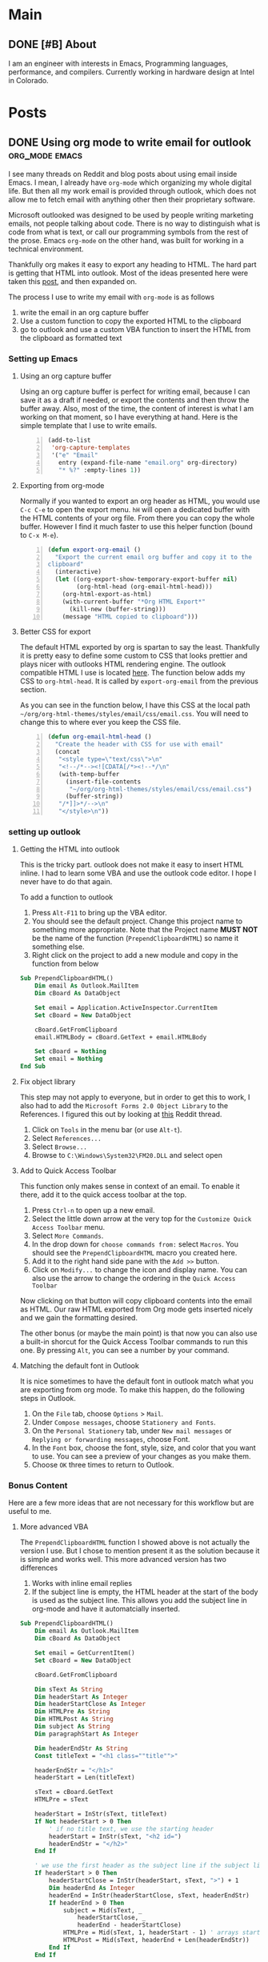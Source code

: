 #+STARTUP: content
#+AUTHOR: Troy Hinckley
#+HUGO_BASE_DIR: .

* Main
  :PROPERTIES:
  :EXPORT_HUGO_SECTION: .
  :END:

** DONE [#B] About
:PROPERTIES:
:EXPORT_FILE_NAME: about
:END:

I am an engineer with interests in Emacs, Programming languages, performance, and compilers. Currently working in hardware design at Intel in Colorado.

* Posts
  :PROPERTIES:
  :EXPORT_HUGO_SECTION: post
  :END:

** DONE Using org mode to write email for outlook :org_mode:emacs:
:PROPERTIES:
:EXPORT_DATE: 2019-02-08
:EXPORT_FILE_NAME: outlook-email-in-org-mode
:END:
I see many threads on Reddit and blog posts about using email inside Emacs. I mean, I already have =org-mode= which organizing my whole digital life. But then all my work email is provided through outlook, which does not allow me to fetch email with anything other then their proprietary software.

Microsoft outlooked was designed to be used by people writing marketing emails, not people talking about code. There is no way to distinguish what is code from what is text, or call our programming symbols from the rest of the prose. Emacs =org-mode= on the other hand, was built for working in a technical environment.

Thankfully org makes it easy to export any heading to HTML. The hard part is getting that HTML into outlook. Most of the ideas presented here were taken this [[http://bnbeckwith.com/blog/org-mode-to-outlook.html][post]], and then expanded on.

The process I use to write my email with =org-mode= is as follows
1. write the email in an org capture buffer
2. Use a custom function to copy the exported HTML to the clipboard
3. go to outlook and use a custom VBA function to insert the HTML from
   the clipboard as formatted text

*** Setting up Emacs
**** Using an org capture buffer
Using an org capture buffer is perfect for writing email, because I can save it as a draft if needed, or export the contents and then throw the buffer away. Also, most of the time, the content of interest is what I am working on that moment, so I have everything at hand. Here is the simple template that I use to write emails.
#+BEGIN_SRC emacs-lisp -n
  (add-to-list
   'org-capture-templates
   '("e" "Email"
     entry (expand-file-name "email.org" org-directory)
     "* %?" :empty-lines 1))
#+END_SRC

**** Exporting from org-mode
Normally if you wanted to export an org header as HTML, you would use =C-c C-e= to open the export menu. =hH= will open a dedicated buffer with the HTML contents of your org file. From there you can copy the whole buffer. However I find it much faster to use this helper function (bound to =C-x M-e=).

#+BEGIN_SRC emacs-lisp +n
  (defun export-org-email ()
    "Export the current email org buffer and copy it to the
  clipboard"
    (interactive)
    (let ((org-export-show-temporary-export-buffer nil)
          (org-html-head (org-email-html-head)))
      (org-html-export-as-html)
      (with-current-buffer "*Org HTML Export*"
        (kill-new (buffer-string)))
      (message "HTML copied to clipboard")))
#+END_SRC

**** Better CSS for export
The default HTML exported by org is spartan to say the least. Thankfully it is pretty easy to define some custom to CSS that looks prettier and plays nicer with outlooks HTML rendering engine. The outlook compatible HTML I use is located [[https://github.com/CeleritasCelery/org-html-themes/blob/master/styles/email/css/email.css][here]]. The function below adds my CSS to =org-html-head=. It is called by =export-org-email= from the previous section.

As you can see in the function below, I have this CSS at the local path =~/org/org-html-themes/styles/email/css/email.css=. You will need to change this to where ever you keep the CSS file.
#+BEGIN_SRC emacs-lisp +n
  (defun org-email-html-head ()
    "Create the header with CSS for use with email"
    (concat
     "<style type=\"text/css\">\n"
     "<!--/*--><![CDATA[/*><!--*/\n"
     (with-temp-buffer
       (insert-file-contents
        "~/org/org-html-themes/styles/email/css/email.css")
       (buffer-string))
     "/*]]>*/-->\n"
     "</style>\n"))
#+END_SRC

*** setting up outlook
**** Getting the HTML into outlook
This is the tricky part. outlook does not make it easy to insert HTML inline. I had to learn some VBA and use the outlook code editor. I hope I never have to do that again.

To add a function to outlook
1. Press =Alt-F11= to bring up the VBA editor.
2. You should see the default project. Change this project name to something more appropriate. Note that the Project name *MUST NOT* be the name of the function (~PrependClipboardHTML~) so name it something else.
3. Right click on the project to add a new module and copy in the function from below

#+BEGIN_SRC vb
Sub PrependClipboardHTML()
    Dim email As Outlook.MailItem
    Dim cBoard As DataObject

    Set email = Application.ActiveInspector.CurrentItem
    Set cBoard = New DataObject

    cBoard.GetFromClipboard
    email.HTMLBody = cBoard.GetText + email.HTMLBody

    Set cBoard = Nothing
    Set email = Nothing
End Sub
#+END_SRC

**** Fix object library
This step may not apply to everyone, but in order to get this to work, I also had to add the =Microsoft Forms 2.0 Object Library= to the References. I figured this out by looking at [[https://www.reddit.com/r/orgmode/comments/74k2mx/org_link_to_message_within_outlook_2016/][this]] Reddit thread.

1. Click on =Tools= in the menu bar (or use =Alt-t=).
2. Select =References...=
3. Select =Browse...=
4. Browse to =C:\Windows\System32\FM20.DLL= and select open

**** Add to Quick Access Toolbar
This function only makes sense in context of an email. To enable it there, add it to the quick access toolbar at the top.

1. Press =Ctrl-n= to open up a new email.
2. Select the little down arrow at the very top for the =Customize Quick Access Toolbar= menu.
3. Select =More Commands=.
4. In the drop down for =choose commands from:= select =Macros=. You should see the =PrependClipboardHTML= macro you created here.
5. Add it to the right hand side pane with the =Add >>= button.
6. Click on =Modify...= to change the icon and display name. You can also use the arrow to change the ordering in the =Quick Access Toolbar=

Now clicking on that button will copy clipboard contents into the email as HTML. Our raw HTML exported from Org mode gets inserted nicely and we gain the formatting desired.

The other bonus (or maybe the main point) is that now you can also use a built-in shorcut for the Quick Access Toolbar commands to run this one. By pressing =Alt=, you can see a number by your command.

**** Matching the default font in Outlook
It is nice sometimes to have the default font in outlook match what you are exporting from org mode. To make this happen, do the following steps in Outlook.

1. On the =File= tab, choose =Options= > =Mail=.
2. Under =Compose messages=, choose =Stationery and Fonts=.
3. On the =Personal Stationery= tab, under =New mail messages= or =Replying or forwarding messages=, choose Font.
4. In the =Font= box, choose the font, style, size, and color that you want to use. You can see a preview of your changes as you make them.
5. Choose =OK= three times to return to Outlook.

*** Bonus Content
Here are a few more ideas that are not necessary for this workflow but
are useful to me.

**** More advanced VBA
The =PrependClipboardHTML= function I showed above is not actually the version I use. But I chose to mention present it as the solution because it is simple and works well. This more advanced version has two differences

1. Works with inline email replies
2. If the subject line is empty, the HTML header at the start of the body is used as the subject line. This allows you add the subject line in org-mode and have it automatcially inserted.

#+BEGIN_SRC vb
  Sub PrependClipboardHTML()
      Dim email As Outlook.MailItem
      Dim cBoard As DataObject

      Set email = GetCurrentItem()
      Set cBoard = New DataObject

      cBoard.GetFromClipboard

      Dim sText As String
      Dim headerStart As Integer
      Dim headerStartClose As Integer
      Dim HTMLPre As String
      Dim HTMLPost As String
      Dim subject As String
      Dim paragraphStart As Integer

      Dim headerEndStr As String
      Const titleText = "<h1 class=""title"">"

      headerEndStr = "</h1>"
      headerStart = Len(titleText)

      sText = cBoard.GetText
      HTMLPre = sText

      headerStart = InStr(sText, titleText)
      If Not headerStart > 0 Then
          ' if no title text, we use the starting header
          headerStart = InStr(sText, "<h2 id=")
          headerEndStr = "</h2>"
      End If

      ' we use the first header as the subject line if the subject line is empty
      If headerStart > 0 Then
          headerStartClose = InStr(headerStart, sText, ">") + 1
          Dim headerEnd As Integer
          headerEnd = InStr(headerStartClose, sText, headerEndStr)
          If headerEnd > 0 Then
              subject = Mid(sText, _
                  headerStartClose, _
                  headerEnd - headerStartClose)
              HTMLPre = Mid(sText, 1, headerStart - 1) ' arrays start at 1...
              HTMLPost = Mid(sText, headerEnd + Len(headerEndStr))
          End If
      End If

      email.HTMLBody = HTMLPre + HTMLPost + email.HTMLBody
      ' only use the HTML subject if an email subject is absent
      If Len(email.subject) = 0 Then
          email.subject = subject
      End If

      ' deallocate objects
      Set cBoard = Nothing
      Set email = Nothing

  End Sub

  ' Get either the active email item or the current window
  Function GetCurrentItem() As Object
      Dim objApp As Outlook.Application

      Set objApp = Application

      On Error Resume Next
      Select Case TypeName(objApp.ActiveWindow)
          Case "Explorer"
              Set GetCurrentItem = objApp.ActiveExplorer.ActiveInlineResponse
          Case "Inspector"
              Set GetCurrentItem = objApp.activeInspector.CurrentItem
      End Select

      Set objApp = Nothing
  End Function
#+END_SRC
**** Normalize outlook formatting
Unless you disable it, outlook will try and "prettify" some characters as you type with non ascii-compatible versions. This means that you will often encounter errors when copying code out of outlook and trying to paste into a shell or source file. The following function takes the last paste normalizes it to be ascii compatible.

#+BEGIN_SRC emacs-lisp
  (defun normalize-text (beg end)
    "normalize characters used in Microsoft formatting"
    (let* ((orig-text (buffer-substring beg end))
           (normalized-text
            (thread-last orig-text
              (replace-regexp-in-string "–" "--")
              (replace-regexp-in-string (rx (char "‘’")) "'")
              (replace-regexp-in-string (rx (char "“”")) "\""))))
      (unless (equal orig-text normalized-text)
        (save-excursion
          (goto-char beg)
          (delete-region beg end)
          (insert normalized-text)))))

  (defun normalize-region (beg end)
    "normalize the last paste, or if region is selected, normalize
  that region."
    (interactive "r")
    (if (region-active-p)
        (progn (normalize-text beg end)
               (deactivate-mark))
      (apply #'normalize-text
             (cl-sort (list (point) (mark t)) '<))))
#+END_SRC
**** Have a comment?
View the discussion on [[https://www.reddit.com/r/emacs/comments/gxrg0b/writing_email_for_outlook_inside_emacs/?utm_source=share&utm_medium=web2x&context=3][Reddit]] or send me an [[mailto:troy.hinckley@dabrev.com][email]]

** DONE Native shell completion in Emacs :shell:emacs:
:PROPERTIES:
:EXPORT_DATE: 2020-01-04
:EXPORT_FILE_NAME: native-shell-completion-in-emacs
:END:
I am obsessed with autocompletion in shell mode. Running a shell in ~shell-mode~ instead of a terminal emulator has so many advantages. You can treat the whole buffer just like a normal Emacs buffer. You can copy and paste and edit the line normally. You can hook it into native Emacs functionality. You can even [[https://github.com/riscy/shx-for-emacs][display images!]]

However there is one big disadvantage. You lose access to the state the shell. This means that you have to do tricks like ~shell-dirtrack-mode~ just to make sure you are in the right directory. It also means that all the native shell completions are not available. I have tried to approach this problem from multiple angles with packages like [[https://github.com/CeleritasCelery/company-fish][this]], [[https://github.com/CeleritasCelery/company-async-files][this]], and [[https://github.com/CeleritasCelery/company-arguments][this]]. (Yes, I have written a half dozen modes to try solve this.) The most popular package to try and solve this is [[https://github.com/szermatt/emacs-bash-completion][bash-shell-completion]]. However all these solutions have the same problem that they don't actually reflect the internal state of the shell, they are just close approximations.

But the shell knows its own state. In a normal terminal emulator, tab completion will give you access to it. When looking at my shell buffer, it seems that the information I want is just below the surface. If only there was some way to access it. I am not the only one who has had this thought. There is a [[https://stackoverflow.com/questions/163591/bash-autocompletion-in-emacs-shell-mode][stackoverflow]] with over 26,000 views asking this same question. But no one has managed to access the native tab completion before. So I determined to solve this once and for all.

*** The curious case of bash
If you use csh and send some text followed by the tab character, it will print out all possible completions. But not bash. Try this code and you get nothing.
#+BEGIN_SRC lisp
(comint-simple-send (get-buffer-process (current-buffer)) "git\t\x15")
#+END_SRC

It works in the terminal but not in the Emacs shell. What conspiracy is this? Turns out that Emacs and bash have put a lot of effort into making sure completion does not work. The first thing to notice is that ~explicit-bash-args~ contains the argument ~--no-editing~, which will disable readline completion. Let get rid of that shall we?
#+BEGIN_SRC lisp
  (setq explicit-bash-args
            (delete "--noediting" explicit-bash-args))
#+END_SRC

However removing that still does not enable tab completion. There must be something else going on here. This time it is on the bash side. Looking in the source code we see the follow block.
#+BEGIN_SRC c :hl_lines 21
  term = get_string_value ("TERM");
  emacs = get_string_value ("EMACS");
  inside_emacs = get_string_value ("INSIDE_EMACS");

  if (inside_emacs)
    {
      emacs_term = strstr (inside_emacs, ",term:") != 0;
      in_emacs = 1;
    }
   else if (emacs)
     {
       /* Infer whether we are in an older Emacs. */
       emacs_term = strstr (emacs, " (term:") != 0;
       in_emacs = emacs_term || STREQ (emacs, "t");
     }
   else
     in_emacs = emacs_term = 0;

  /* Not sure any emacs terminal emulator sets TERM=emacs any more */
  no_line_editing |= STREQ (term, "emacs");
  no_line_editing |= in_emacs && STREQ (term, "dumb");
#+END_SRC

For some reason that I can't explain, bash has special code for running inside Emacs. Lo and behold, if ~$TERM~ is ~dumb~ and ~$INSIDE_EMACS~ is set, then line editing is disabled by the shell itself. Any reason for this? I would love to know. Changing ~$TERM~ to something other then ~dumb~ fixes the issue, but then programs might not interpret our terminals capabilities correct. The best thing to do is remove the environment variable ~$INSIDE_EMACS~. Doesn't seem to do anything useful after all.
#+BEGIN_SRC lisp
(advice-add 'comint-term-environment
            :filter-return (lambda (env) (cons "INSIDE_EMACS" env)))
#+END_SRC

And with that we have working tab completion in bash!

*** Making completion "Emacsy"
We could stop here and just create a function to send tab to the underlying process. It would behave exactly like the terminal does. But this is Emacs. The whole reason we are using ~shell-mode~ in the first place is because things in Emacs are nicer then things in the terminal. We have things like ~completion-at-point~ and ~company-mode~ that would make a terminal emulators head spin. Makes sense to take advantage of that. So I created a new package called [[https://github.com/CeleritasCelery/emacs-native-shell-complete][native-complete]] that talks to the underlying process and gets the actual completions that the shell would natively provide. No more trying to use other packages to /guess/ the shells state, or starting another process that may be out of sync. It even supports invoking subshells! This effort is still work in progress, and many shells have yet to be tested. As with many things, it is not as simple in the implementation as it should be.

I hope this is the shell-mode completion Endgame. I don't think I can take much more.

**** Have a comment?
View the discussion on [[https://www.reddit.com/r/emacs/comments/ek8v0e/native_shell_completion_in_emacs/?utm_source=share&utm_medium=web2x&context=3][Reddit]] or send me an [[mailto:troy.hinckley@dabrev.com][email]]
** DONE [#B] When pure function lie :design:emacs:
:PROPERTIES:
:EXPORT_DATE: 2021-04-07
:EXPORT_FILE_NAME: when-pure-functions-lie
:END:
Here is a simple question. Given the lisp function below (and that the function is not advised) what will the output be of ~(foo)~?
#+begin_src emacs-lisp
  (defun foo ()
    "foo")
#+end_src

Seems pretty simple right? How could the answer be anything other then ~"foo"~? It is just returning a constant string. Or is it? The real answer to this question is...

We have no idea. It can could be any string of length 3.

How can this be? Well it turns out that constant literals in lisp (common lisp, emacs lisp, etc) are not constant. They can be modified at runtime like any other variable. Here is an elisp example that does just that.
#+begin_src emacs-lisp
  (defun foo ()
    "foo")

  (foo) => "foo"

  (defun bar ()
    (let ((x (foo)))
      (aset x 0 ?福)
      x))

  (bar) => "福oo"
  (foo) => "福oo"
#+end_src

Look at that! We have modified the behavior of another function using only its return value. We might have considered ~foo~ a [[https://en.wikipedia.org/wiki/Pure_function][pure function]]. However this cannot be the case because we can return different values for the same input.

This is true whether it's dynamic or lexically bound, interpreted or byte compiled. And there is no way to get the original literal value back without redefining the function. Which means that once you try and instrument the function to see what is going on, the problem magically goes away! Here is another example where we are able to change a different constant literal in the same function. Since ~foo~ is byte-compiled, the two constants are mapped to the same mutable object. So changing one changes the other!
  #+begin_src emacs-lisp
    (defvar global)

    (byte-compile
     (defun foo (x)
       (setq global "foo")
       (concat "foo" x)))

    (foo "bar") => "foobar"

    (aset global 2 ?x)

    (foo "bar") => "foxbar"
#+end_src

*** Why does this happen?
Strings in lisp are mutable, and when you pass a string to something it actually passes a reference to it. But once you have a reference to a string, you can modify it however you want. Which means that you are modifying the original string that was part of the constant list of the function!

As far as I could find, this behavior is unique to lisp (and it works with literal lists and vectors as well). Other dynamic languages don't have this property. For example, the python code below does not change the original list[fn:1].
#+begin_src python
  def foo():
      return [1, 2, 3]

  def bar():
      x = foo()
      x[0] = 0
      return x

  print(foo()) => [1, 2, 3]
  print(bar()) => [0, 2, 3]
  print(foo()) => [1, 2, 3]
#+end_src

But the elisp version will
#+begin_src emacs-lisp
  (defun foo ()
    '[1 2 3])

  (defun bar ()
    (let ((x (foo)))
      (aset x 0 0)
      x))

  (foo) => [1 2 3]
  (bar) => [0 2 3]
  (foo) => [0 2 3]
#+end_src

I would venture to say that anytime you overwrite a constant literal it almost certainly a bug. And a very hard to debug one at that! So why does lisp allow this? I imagine a large part of it is simplifying the implementation. You don't have to check if the value you are modifying is constant or not, you just mutate it. Another part of it is that Common Lisp was conceived in a time when string where just vectors of ascii characters (Similar to C). That made modifying them like modifying normal arrays. But now with the advent of unicode, changing a "character" of string is not so easy. It can involve shifting the entire string or even reallocating depending on the size of the code point. This is why most modern languages have immutable strings by default.

This is another reason that it is hard to make a true multi-threaded elisp. You can't share function between threads when "normal" code can change the behavior of functions being used in different threads. Functions that look pure might be changing under the hood. In this situation you are cross-pollinating your code with mutable data. I should add that this really has nothing to do with [[https://en.wikipedia.org/wiki/Homoiconicity][homoiconicity]]. You could still have a fully homoiconic language without the ability to overwrite constant literals.

When I first saw this behavior, I thought for sure that I found a bug in the language implementation. This couldn't possibly be intentional. But after investigating more, I found that this was expected... at least if you are lisp programmer.
****  Have a comment?
Join the [[https://discu.eu/?q=https%3A%2F%2Fcoredumped.dev%2F2021%2F04%2F07%2Fwhen-pure-function-lie%2F&submit_title=When%20pure%20function%20lie%20%E2%80%A2%20Core%20Dumped][discussion]] or send me an [[mailto:troy.hinckley@dabrev.com][email]]

[fn:1] As several people [[https://www.reddit.com/r/emacs/comments/mm70re/when_pure_functions_lie/gtq1oir?utm_source=share&utm_medium=web2x&context=3][pointed out]], the reason this works in python is because it is making a copy of the list every time it returns. You could introduce the same issue in python using default arguments, which are not copied. To protect against this in lisp, you can use ~(vector 1 2 3)~ instead of ~'(1 2 3)~ and it will make a copy of the vector.

** DONE [#B] Building an Emacs lisp VM in Rust :emacs:rust:
:PROPERTIES:
:EXPORT_DATE: 2021-10-21
:EXPORT_FILE_NAME: building-an-emacs-lisp-vm-in-rust
:END:

Updated: 2023-01-06

About a year ago I was bitten by the PL bug. It started with reading [[http://craftinginterpreters.com/][Crafting Interpreters]] and discovering the wonders hidden under the hood of a compiler. I am also been a big fan of Emacs, and this started to get me interested in how its interpreter works. At the same time, I was reading the Rust book and trying to understand the concepts there. This all came to a head, and I decided to write an Emacs Lisp interpreter called [[https://github.com/CeleritasCelery/rune][rune]] in Rust.

My goal for this project is to bootstrap [[https://github.com/emacs-mirror/emacs/blob/master/lisp/emacs-lisp/bytecomp.el][bytecomp.el]] and use the Emacs compiler with my bytecode vm using only stable Rust. I have not reached that goal yet, but I have bootstrapped several core Emacs lisp files. At this point I have a enough of an interpreter that I want to share an update and mention some of the trade-offs and other things I have learned.
*** Overview
**** Tree walk or bytecode?
Emacs has 3 separate execution engines: a tree walk interpreter, a Bytecode VM, and ([[https://git.savannah.gnu.org/gitweb/?p=emacs.git;a=commit;h=289000eee729689b0cf362a21baa40ac7f9506f6][recently!]]) native compile. They all provide their own sets of trade-offs, but that also means that any new feature needs to be implemented up to 3 times. I didn't want the duplicate work, so I opted to only have a byte code VM and no interpreter. This turned out to be harder than I initially thought. All the early elisp files assume that you are using an interpreter. Macros are often used before they are defined because the interpreter has lazy-macro expansion. This is harder for a byte-compiler because you want to expand the macro's at compile time instead of run time. I ended up needing to make some tweaks to the ordering and structure of the [[https://github.com/CeleritasCelery/rune/tree/master/lisp][lisp files]] to support a bytecode-only bootstrap.
**** Object representation
A critical part of any dynamic language is how to represent types at runtime. Since you will frequently be boxing and unboxing values, you want these to be both time and space efficient.

Rust provides a strong candidate in its enums, but you are limited to the representations that they provide. Most of the time this isn't a problem. However, because of the language specification that pointers are a full word, you can’t normally use optimizations like [[https://piotrduperas.com/posts/nan-boxing][NaN-boxing]] or [[https://en.wikipedia.org/wiki/Tagged_pointer][pointer tagging]] in Rust. Therefore, I was initially defining an object type as a ~union~.
#+begin_src rust
  union Object<'ob> {
      tag: Tag,
      data: i64,
      marker: PhantomData<&'ob ()>,
  }
#+end_src

Then in the boxing and unboxing code, I could check the type of the tag field and reinterpret the bits as whatever type was needed. This had the advantage of being extremely flexible (since I had complete control over the bit layout and representation) but it also had some drawbacks compared to a proper Rust enum.

1. Unboxing requires ~unsafe~ code
2. Must manually match the tag to the right data type. There are no compiler checks here.
3. No way to ~match~ directly on the union. Need to create an accessor functions to get the underlying value as an enum.
4. Can't use variants as values. With an Enum you can use ~Option::None~ or ~Option::Some(T)~ as values, but instead you have to create constants to represent common values.
5. No debugger support. A union is completely opaque to the Rust debugger.
6. No destructuring support. Since Rust's pattern syntax does not understand my type, there is no way to do the following
#+begin_src rust
  match object {
      Some(Object::Nil | Object::Int(_)) => ...,
      Some(Object::String(s)) => ...,
      _ => ...
  }
#+end_src
***** A better solution
The [[https://crates.io/crates/enum-ptr][enum-ptr]] crate provides a good way to address this. We have a tagged version of our value that will "untag" into a regular Rust enum. The "tagged" value is just a pointer and a marker.
#+begin_src rust
  struct Gc<T> {
      ptr: *const u8,
      _data: PhantomData<T>,
  }
#+end_src

We can encode our tag in the pointer however we wish. For my project I am shifting the value by one byte and storing the tag in the low bits. You can then define a ~tag~ and ~untag~ function to convert between ~Gc<Object>~ and ~Object~[fn:5].

This makes the type ergonomic to use, because we can use it like a normal Rust enum. But we still get the advantages of the type being more compact. The only real downside here is that we can't implement ~Deref~, because the type signature requires that you return a reference, and we need to return an owned value. If the ~Deref~ trait used GAT's instead of references, we wouldn't have this limitation.

**** Defining functions
I can’t take credit for this, as the idea came from [[https://github.com/remacs/remacs/tree/master/rust_src/remacs-macros][remacs]] (the original Emacs in Rust project), but it really showcases the power of Rust procedural macros. The ~defun~ macro is applied to any normal Rust function and it then becomes callable from lisp.

#+begin_src rust
  #[defun(name = "-")]
  pub(crate) fn sub(number: Option<Number>, numbers: &[Number]) -> NumberValue {
      match number {
          Some(num) => {
              let num = num.val();
              if numbers.is_empty() {
                  -num
              } else {
                  numbers.iter().fold(num, |acc, x| acc - x.val())
              }
          }
          None => Int(0),
      }
  }
#+end_src

This macro creates a wrapper around the function that transforms lisp objects into Rust types and back, handling any type errors along the way. The type signature of the Rust function also gets converted to the type signature in lisp; ~Option~ types become ~&optional~ and slices become ~&rest~. For example the function signature above will become ~(- &optional NUMBER &rest NUMBERS)~. This makes it easy to use the function in Rust or lisp, and the syntax is much cleaner then the [[https://github.com/emacs-mirror/emacs/blob/3cabf64131b93e1b0510a01bcce8efde38b20bc4/src/lisp.h#L3050][DEFUN]] macro used in the the Emacs C code.

*** Interesting learnings along the way
**** Generics in Rust
Generics are a really powerful feature that let you build reusable data structures and help eliminate some boilerplate. Less code means less bugs. Generics are particularly useful in conjunction with traits, letting you implement them for a range of types. However, I found that in practice generics were less useful than they could have been due to the lack of [[https://rust-lang.github.io/rfcs/1210-impl-specialization.html][specialization]]. This absence means that anytime you need to specialize for one type you completely lose the use of generics for that function/trait [fn:7]. Because of this I ended up implementing many of the traits with macros instead of generics. If specialization is ever stabilized, it will remove hundreds of lines of boilerplate from the code base. But it looks like that is still a [[https://aturon.github.io/blog/2017/07/08/lifetime-dispatch/][ways off]].

**** Garbage collection
I have not currently implemented a garbage collector for my interpreter, though it doesn't leak memory. This works because all objects are “owned” by a ~Context~, and all the lifetimes of objects are tied to the borrow of that context. So when the context goes out of scope, so do all the objects it owns. This works fine for bootstrapping, but there is no freeing of unused memory. I have done a lot of reading on garbage collectors and they are considered very tricky to get right. As Bob Nystrom [[http://craftinginterpreters.com/garbage-collection.html#garbage-collection-bugs][said]], “garbage collector bugs really are some of the grossest invertebrates out there.”

Rust has some unique offerings that promise to not only make garbage collectors easier to implement, but safer to use as well. I am not going to go into detail here because you can find a great overview of different approaches in this [[https://manishearth.github.io/blog/2021/04/05/a-tour-of-safe-tracing-gc-designs-in-rust/][series of blog posts]].

The most interesting crates to me are ones that use Rust's borrow checker to ensure that it is safe to run the collector. All objects have a lifetime tied to a ~Context~ object. Anytime the Garbage collector runs it takes a ~&mut self~, ensuring all objects it created can't be accessed afterwards. In order to keep objects alive you need to root them. This is done with either a stack or linked list. Some examples of this approach are [[https://github.com/asajeffrey/josephine][joesphine]] and [[https://github.com/withoutboats/shifgrethor][shifgrethor]].

Another similar approach is the concept of [[https://raw.githubusercontent.com/Gankro/thesis/master/thesis.pdf][generativity]], which is essentially using a unique lifetime to brand objects so they cannot be unified with other Context's. The [[https://crates.io/crates/gc-arena][gc-arena]] and [[https://crates.io/crates/cell-gc][cell-gc ]]are example of this. One thing is for sure, these libraries will become much easier to use if Rust ever gets the ability to track stack roots[fn:1]. Until that time there is still a wide space to be explored.

The last thing that makes garbage collectors difficult in Rust is the that the [[https://github.com/rust-lang/wg-allocators][allocator API]] is still unstable, and probably won't be stabilized anytime soon. Some gc algorithm's rely on particular layouts of data to work correctly. Currently you need to either use the changing API in nightly or implement things yourself with pointers.

**** Fixing lifetime issues
When I first created lisp objects, they were unions with raw boxed pointers. After all, this is what you would have in C. However, after facing several memory errors, I decided to take advantage of Rust lifetime system and add lifetimes to all objects. They now hold a ~PhantomData~ of a reference. When I first made this change it lead to a lot of pain. I learned it is very valuable to really step back and actually think about borrow checker messages. Oftentimes rather then fighting the borrow checker, you are better off restructuring your code to make it more lifetime friendly. Once I did a major refactor where data flows from main to the rest of the program most of my lifetimes issues just disappeared. Another thing to keep in mind is that just because Rust /allows/ your lifetimes doesn't make them /correct/. All that rustc cares about is that your lifetimes are not memory unsafe; it doesn’t care if they are [[https://github.com/pretzelhammer/rust-blog/blob/master/posts/common-rust-lifetime-misconceptions.md/#5-if-it-compiles-then-my-lifetime-annotations-are-correct][correct]]. It is up to you as the developer to make sure your lifetimes are right. Most often what I needed to do to correct my lifetimes was to split them up. Forcing Rust to unify unrelated lifetimes is guaranteed to cause more pain then needed.

**** Globals vs multi-threaded
I was initially inspired to do this project by /Crafting Interpreters/ and reading the Emacs internals. Both of these programs make heavy use of globals to store and manipulate state, which is very common in C. However Rust takes a different stance. In Rust there is no such thing as single threaded code. Even code that does not rely on any concurrency constructs is expected to work without issues in a multi-threaded environment. This means all globals must be wrapped in a concurrency safe type.

However, I was still convinced that I wanted to do things the "C" way. It made following my templates (Lox and Emacs) much easier. Accessing a raw global is cheap; Accessing it though a mutex is not. I "knew" that my interpreter was not multi-threaded and I did not want to pay that overhead. However, finding out how to implement raw globals was no easy task. It took some digging, but I did discover that you can implement C-style zero-cost globals in Rust with some unsafe code. Not too long after I implemented that I began to run into random test failures. I found much to my surprise that even the test runner in Rust is multi-threaded! At this point, I broke down and decided to get on board with the Rust approach to concurrency. I moved all globals to the stack or put them behind a mutex. It wasn’t as bad as I feared.

***** The seeds of parallelism
As part of the move to a concurrency safe runtime, I started thinking about what it would take to have a true multi-threaded Emacs lisp. To experiment with this, I set it up so that all functions are shared between threads with atomics; But values are thread local. This brought up some interesting challenges that Emacs lisp presents to concurrency, all related to mutability and aliasing.

For one, [[https://coredumped.dev/2021/04/07/when-pure-function-lie/][function literals are mutable in lisp]]. This means you can change a function by mutating it’s return value. If functions are shared between threads, then they can't be mutable; Otherwise you expose yourself to dataraces. In Common Lisp they just say "yolo!" and make mutating a function literal undefined behavior. However, you can’t easily tell when you are doing this; It can often be very far from the call site.

Another issue is that aliasing is very common in elisp. This generally isn’t an issue in single-threaded code, but becomes a source of very difficult bugs in a multi-threaded world. You need to either make all objects concurrency safe (which is very expensive) or prevent threads from mutably aliasing each other’s data. This is one of the areas where Rust really shines, but would require a lot of hard trade-offs in lisp.

For example, concurrency in Emacs would not be very useful without the ability to share buffers. If you share buffers, you also need a way to share buffer local variables; and buffer local variables can share data (cons cells, strings, and vectors) with other local variables. There is no way to share a buffer with another thread without also sharing your entire environment. At some point I plan to write more about potential multi-threading in Emacs, but that will have to be saved for a future post.

*** Rust as a language backend
Overall, I have come to love Rust! It makes systems programming feel accessible. And the community is absolutely awesome [fn:2]. I've never had a question that I was not able to get help with. That being said, implementing an interpreter for a dynamic language in Rust is particularly challenging because the host language does not[fn:3] follow Rust's rules around mutability and aliasing. To solve this you need to either do runtime accounting using ~Rc<RefCell<T>>~ (which is expensive and leaks cycles), or deal with upholding all of Rust invariants manually in unsafe code. Neither is a very attractive proposition.

Speaking of unsafe, you often hear that writing unsafe code is "just like writing C". That is not really true. Rust has more invariants that need to be upheld then does C, especially related to mutability, aliasing, traits, layout, initialization, and dropping. All these invariants need to be considered when writing unsafe code and can lead to [[https://www.youtube.com/playlist?list=PLqbS7AVVErFj1t4kWrS5vfvmHpJ0bIPio][very tricky unsound behavior]]. Many of these are either not a concern, or much less of a concern, in correct C code.

Rust also lacks a feature of C that is used to implement fast interpreter loops; [[https://eli.thegreenplace.net/2012/07/12/computed-goto-for-efficient-dispatch-tables][computed goto]]. This feature can be used to implement [[https://en.wikipedia.org/wiki/Threaded_code#Direct_threading][direct threading]] without the need for assembly code, giving a sizable [[http://www.cs.toronto.edu/~matz/dissertation/matzDissertation-latex2html/node6.html][performance]] increase on some processors[fn:4]. Rust may support this in the future, but given the complex interactions this would have with the borrow checker, I doubt it. I could see future where fast Rust interpreters write their inner dispatch loop in C just to take advantage of this feature.

Now, none of this is to say that Rust is poor language for writing a dynamic language backend. On the contrary, it offers some features like sum types, unnullable pointers, and safety from concurrent data races that are really powerful. However, some of Rust's core strengths in aliasing and mutability apply less well to this domain then they do to others.

*** Conclusion
I really gained an appreciation for the depth of the Emacs internals. That code has been around for a long time and is very mature; but at the same time, it is also under active development. Trying to implement Emacs from scratch would mean not only matching the current well-tested functionality, but also trying to keep up with the constantly changing internals. While Emacs may not be the most elegant C code base, it is certainly robust.

As for how long I plan to continue this project, I don't really know. At very least I am going to bootstrap the Emacs lisp compiler to test it against my runtime and implement a garbage collector. My expectation is either that I will learn enough about text-editors and interpreters to be able to contribute to Emacs proper, or I will find a problem in the Rust ecosystem that does not have a good solution and focus on that instead. Or I may continue to see how far I can push this project. Either way, contributions and testing are welcome. Please take a look at the [[https://github.com/CeleritasCelery/rune][code]] and give feedback. I am particularly interested in anything that could be unsound or lead to undefined behavior. This has been a great experience and I am learning more than I could have hoped.

**** Have a comment?
Join the [[https://discu.eu/?q=https%3A%2F%2Fcoredumped.dev%2F2021%2F10%2F21%2Fbuilding-an-emacs-lisp-vm-in-rust%2F][discussion]], or send me an [[mailto:troy.hinckley@dabrev.com][email]]

[fn:1] LLVM has support for this, but is has not been moved into Rust yet.

[fn:2] That is, so long as you don't use a trigger phrase like "unsafe code" or "this works fine in C".

[fn:3] Some functional languages do have invariants around immutability, but they often use mutability under the hood.

[fn:4] I saw some claims that using threaded dispatch in CPython brought a 10-20% improvement, but I didn't see benchmarks.

[fn:5] As an added bonus converting between objects can be a no-op with the [[https://github.com/rust-lang/rust/issues/60553][arbitrary_enum_discriminant]] feature that was [[https://blog.rust-lang.org/2022/12/15/Rust-1.66.0.html#explicit-discriminants-on-enums-with-fields][released with Rust 1.66]].

[fn:7] This [[https://github.com/rust-lang/rust/issues/50133][issue]] shows how a seemingly innocent blanket implementation in the core can break a bunch of generics for all users due to no specialization.

** TODO [#B] compilation mode on steroids
=compile.el= is a built-in package for Emacs that Let's you run
compilations in special dedicated mode. For example, if we wanted to
run make on a project, we would call ~M-x compile~ and it would
display a command prompt which conveniently defaults to "make -k". We
could use to run other commands as well, such as ~g++~, ~go~, or
~javac~. Basically anything that you can run from the command line,
you can run in compile mode.

Once you launch the command, compile opens a new popup window that
shows the commands progress. It actively scans for errors using a
builtin list and reports the total error count in the mode line. At
any time you can navigate to an error and use ="RET"= to jump to the
file. It works great with almost no configuration for the majority of
cases.

My builds, however, are more complicated. I use a proprietary set of
build tools that might run for over 10 hours. None of the standard
error parsing regex applied to me. Since my builds take so long, I
would often have up to a dozen builds running at once. There are also
several different types of builds that need to run particular order,
assuming the previous stage passed. On top of that, some of the builds
would stall and wait for user input forever. The compilation system as
it currently stands required too much micro management and was not
powerful enough to support my workflow. So for a long time, I managed
all my builds from command line, But this was also a very slow
workflow. So I decided to investigate what compile.el could do for me.
Eventually I was able to create a workflow with smart command
dispatching, command queuing, and a compilation status popup.

Before I get started let me just say that since all my build commands
are proprietary, There is little value in showing the actual arguments
and commands used. I think that would just create additional noise
anyway, so I am replacing all of that with sudo code. It should make
it easier to adapt this workflow to your needs.

*** dispatching commands
     My first issue was that I was frequently changing the commands
     line arguments. This would require me to

*** error parsing

*** detecting stalls

*** the command queue

*** alerts when a command finishes

*** the status window

*** log file mode

** TODO [#B] Emacs in 10 years
Emacs is the editor of a lifetime. It has been around more then 40 years, and I hope it will be around another 40. There are so many editors that come in with new tech and fancy features, but within a decade or two. But I hopefully will be able to use Emacs for the rest of my life. The editor is always adapting and changing. Here I put down some of my thoughts on what I hope the future of Emacs holds, and also what I hope it does not.
*** GUI first, Terminal second
Like many old applications, Emacs started in the terminal and that is where it takes it roots. This was the only option before the advent of GUI's. And even after graphical interfaces became popular there were still so many advantages to running in a simple terminal environment. But times have changed and there are now many advantges to using Emacs as GUI.  There is a popular [[https://blog.aaronbieber.com/2016/12/29/don-t-use-terminal-emacs.html][article]] by Aaron Bieber that explains some of the reasons, so I won't reiterate those here. But I hope the future of Emacs is focused on GUI first, Terimal second. You can already see this happening with things like Harbuff and better ~pixel-scroll-mode~ support being added to Emacs 27.
**** scrolling and cursor stays put
Scrolling in Emacs has always felt awkward compared to what you would get in a normal gui application. For one thing, you cannot scroll a window without also moving the cursor. And there is no easy way to get the cursor back unless you remembered to set a mark first. This need not be.

**** draw a window anywhere
If you want to do a fully stylized popup you need to either use an overlay or a child frame. Overlays have the limitation that they cannot cross window boundaries and only work with monospaced fonts. Using frames means you popup is dependent on your window manager. For me this means that every time I show or hide a child frame it flashes white before it redraws, leading to a very jarring experience. Emacs should be able to draw a floating window anywhere in the frame that can be used to tool-tips, completion, or anything else.
**** give me back my keys!
For historical reasons, terminals treat many different keybindings as the same. For example in a terminal emulator =C-j= and =C-m= are  =<return>=, =C-i= is =<tab>=, =C-[= is ~<esc>~, etc. Emacs carries these same terminal mappings into the GUI, even though the GUI can distinguish these keys. Fixing this requires some [[https://emacs.stackexchange.com/questions/220/how-to-bind-c-i-as-different-from-tab/221#221][voodoo]] with ~input-decode-map~. The GUI version of emacs should distinguish these keys, but for compatibility they could be bound to the same function by default. But that makes it easy for users to rebind them if needed.
*** Better buffer model
**** Long lines
A common pain point with Emacs is handling files with long lines. There is a [[https://www.emacswiki.org/emacs/SoLong][new package]] in Emacs 27 that will check for long lines in a file and disable features if they are over a certain length. But this still does not get to the heart of the problem. There is a whole [[https://github.com/codygman/figure-out-emacs-long-lines-issue/blob/master/figuring-out-emacs-display-issues.org][github repo]] dedicated to trying to solve this issue. However it looks like it would need a complete rework of the Emacs buffer model.
**** Code folding
If you try and fold more then a few thousand lines Emacs will slow to a crawl. Vim and sublime can handle this fine, and many users of those editors will enable folding by default. But in Emacs that is a time bomb waiting to happen. This seems related to the work Emacs has to do every time you move the cursor. I have never been able to find a mode (including ~set-selective-display~) That is performant on large files. And large files it where you need folding the most.
*** modern runtime
**** jit compiler
There have been several attempts to create a JIT compiler for Emacs with the most [[https://lists.gnu.org/archive/html/emacs-devel/2018-08/msg00393.html][recent]] one being back in 2018. JIT stands for "Just in Time" compiler that will interprent new code straight byte-code. Currently byte code is only created if you explicityly byte-compile a function or file. This is a feature of many modern dynamic languages and could greatly improve the performance of evaluated elips code.
**** byte code optimization
Steve Yegge has a very interesting talk entitled [[http://steve-yegge.blogspot.com/2008/05/dynamic-languages-strike-back.html][Dynamic Languages Strike Back]] where he outlines some of the interesting advantages dynamic languages have over static ones. This advantage comes down to dynamic languages having a runtime process that optimize things on the fly, whereas a static language has to know everything at compile time. For example There is the concept of Trace Trees, where the runtime examines "hotspots" in the code and applies heavy optmiization to the most executed branches of that. This includes things like inlining function calls, tail call optimization, and caching values. There are a lot of really cool things that can happen with runtime environement like emacs.
Trace trees, tail call, string interning, inlining
fib(40) in python : 34
fib(40) in emacs : 131
fib(40) in c: 0.6 seconds
almost 4x worse performace
**** not stop-the-world GC
GC is a huge part of the total cost

53 seconds of GC.
13261 collections
40% of it is GC
**** make sure not to lose introspection

**** reader macros

http://xkcd.com/1638/

="\\`\\\\\\(\\(a\\|b\\|c\\)\\(d\\|e\\)\\\\)\\'"=
=r"\`\\((a|b|c)(d|e)\)\'"=

="\\(\\`\\|[^\\]\\)\\(\\\\\\\\\\)*\\(\\\\\\?\\)\\'"=
=r"(\`|[^\])(\\\\\)*(\\\?)\'"=

**** move c code to elisp
Example of line numbers

*** What I hope the future does not hold

**** concurency
Leads to sloppy code
there is a lot of headroom on in the single threaded space.
Maybe limit it to font locking and buffer refresh

**** first class extension languages
Vim and neovim can do this.

Those languages will fade. Emacs is the editor of a life time, it needs to stick around. And be comptaible long after those languages are gone.

no brow

****  browser in emacs
*** conclusion
Make sure that you praise it. Excited.

=C-c C-f=
** DONE Taking org-roam everywhere with logseq
:PROPERTIES:
:EXPORT_DATE: 2021-05-26
:EXPORT_FILE_NAME: taking-org-roam-everywhere-with-logseq
:END:
Updated: 2022-08-03

I love [[https://www.orgroam.com/][org-roam]]. It lets me take notes in a way that matches how I think. It makes it easy to recall what I have learned and find connections between ideas. But there has always been one big problem with org-roam: it ties me to the desktop. When I am on the go and all I have is my phone, I don't have access to my notes.

There are some stop gap solutions to try and fix this. [[https://beorgapp.com/][Beorg]] is iOS app that supports editing org files on mobile. However, it is more focused on task management than note taking. It does not offer text search, has no way to insert "org-roam-links", and does not supported nested directories of org files. [[https://organice.200ok.ch/][Organice]] is another org mobile solution that can be used as PWA. However, it suffers from the same limitations as beorg, and has a poor editing experience (when you switch away from the app it will close your text box, making it hard to take notes on something you are reading). In the end, I was not satisfied with anything that I found: nothing allowed the same workflow I had on desktop.

Then I happened upon logseq. It is open-source, privacy-centric note taking app inspired by org-mode and [[https://roamresearch.com/][roam-research]]. It has native support for the org mode format. Since both org-roam and logseq are based around roam itself, I can use the same workflow on both apps. It has all the features you would expect of a roam replica, including full text search, page links, inline images/video's, etc. As a bonus, it is fairly easy to make it work with org-roam.
*** Configuring logseq
Logseq has an app for [[https://apps.apple.com/us/app/logseq/id1601013908?platform=ipad][iOS]] and [[https://github.com/logseq/logseq/releases/tag/nightly][Android]] (beta). These will use some shared or local storage on your device to access the notes. For me, I store my notes on iCloud Drive, which is available on both my Mac and my iPhone.

Once the org-roam files have been moved to the correct place, we need to setup logseq. First open the settings:

file:static/images/logseq-settings.png
We need set Preferred file format to ~Org~ and Preferred workflow to ~TODO/DOING~.
[[file:static/images/logseq-setting-editor.png]]

From there we need update some of the advanced settings to work with org-roam.

[[file:static/images/logseq-config-edit.png]]

We are going to add 1 line here.
~:org-mode/insert-file-link? true~

file:static/images/logseq-config-org-file-links.png

*** Configuring org-roam
For the emacs-side config we need to make sure that org-roam follows the same directory structure as logseq. The important part of ~org-roam-capture-templates~ is that new files are created in ~pages/~ and that ~org-roam-dailies-directory~ is ~journals/~. The rest can be customized as you like. This can be done with the config below.
#+begin_src emacs-lisp
  (use-package org-roam
    :custom
    (org-roam-directory "<path to logseq root>")
    (org-roam-dailies-directory "journals/")
    (org-roam-capture-templates
     '(("d" "default" plain
        "%?" :target
        (file+head "pages/${slug}.org" "#+title: ${title}\n")
        :unnarrowed t))))
#+end_src

One other issue is that when logseq creates a link, it will do so using a file link. But when org-roam creates a link it will do using a id link. Org-roam doesn't see file links as backlinks and logseq [[https://github.com/logseq/logseq/issues/3281#issuecomment-1059862531][doesn't see id links as backlinks]]. It's kind of a [[https://seuss.fandom.com/wiki/Sleeping_Moose][moose juice]] and goose juice situation. To fix this, there is this [[https://gist.github.com/zot/ddf1a89a567fea73bc3c8a209d48f527][awesome bit of elisp]] from Bill Burdick that will turn notes you created with logseq into org-roam nodes. I highly recommend using that.
*** Taking org-roam on the go
With org-roam and logseq setup, I can now access my notes anywhere. When I am around my computer I have Emacs open and take notes in org-roam. When I am out on the go, I have logseq. I finally have access to my notes everywhere and don't have to be tied to my PC. They are a perfect match.
*** Screenshot
[[file:static/images/logseq-screen-shot.png]]

** DONE [#B] Implementing a safe garbage collector in Rust :rust:
:PROPERTIES:
:EXPORT_DATE: 2022-04-11
:EXPORT_FILE_NAME: implementing-a-safe-garbage-collector-in-rust
:END:
In my [[https://coredumped.dev/2021/10/21/building-an-emacs-lisp-vm-in-rust/][last post]] I introduced an Emacs Lisp VM I was [[https://github.com/CeleritasCelery/rune][writing in Rust]]. My stated goal at the time was to complete a garbage collector. I think Rust has some really interesting properties that will make building garbage collectors easier and safer. Many of the techniques used in my GC are not original and have been developed by other Rustaceans in previous projects.
Updated: 2022-09-06
*** Why use garbage collection?
Virtually all non-trivial programs need some way to reuse memory. Rust does this by tracking every allocation statically to determine when it's no longer in use. However, this system is not flexible enough for some applications. In these cases Rust gives you [[https://doc.rust-lang.org/std/rc/struct.Rc.html][Rc]], the reference counting cell. This cell tracks the number of owners of a piece of memory at runtime. Reference counting has the advantage that is relatively easy to implement and integrates seamlessly with non-rc code. However, it also has two big downsides: It's slower[fn:5] and it can't detect cyclic data (which lisp is full of). For these reasons (and others) dynamic languages often use garbage collection (GC) to manage data.

*** Why is GC hard?
In his book /Crafting Interpreters/ Robert Nystrom has a whole [[http://craftinginterpreters.com/garbage-collection.html#garbage-collection-bugs][section]] dedicated to some of the "nasty bugs" you can have in a garbage collector. The problem lies in identifying all objects that are accessible in the heap. Once you have an object you know is live, it's fairly easy to trace through anything it points to and find other live data. But how do you find the pointers that don't have anything pointing to them? These pointers are problematically scattered across the stack or stored in machine registers. If you miss even one you open yourself up to memory unsafety.
**** How does Emacs solve this problem?
Emacs (and many C based GC implementations) solves this by recognizing that the stack is just a block of memory[fn:6]. If an object can't be reached from the stack, it can't be reached at all. So when garbage collection is triggered, they will dump all registers to the stack and scan the it for anything that "looks like" a pointer. I say looks like because we can't /actually/ know if something is a pointer or a number in the range of a pointer. There is no type information in the hardware. So anything that might be a pointer is treated as a pointer and traced. However because we aren't sure, we can't move any of the gc data. In my implementation we are building a "precise" collector that knows exactly what's a pointer and what's not. That rules out blind stack scanning.
**** Let's start from the beginning
When we allocate a new object, we know that it is unaliased (nothing has a pointer to it). But as soon as we give that pointer to user code, it becomes exposed. Problem is, we need to know when it safe to call ~drop~ and release the memory.  In C, it is up to the user to call ~free~ when they are done with it. But Rust tracks the liveness of the data with the type system. The Rust rule is this: There can be many immutable references to an object or one mutable reference (but not both). If you have immutable references, they get invalidated as soon as a mutable reference is used.

**** Affine types
This key property of Rust (called affine types) is what is used in the gc library [[https://docs.rs/josephine/latest/josephine/][Jospehine]]. They use Rust's borrow checker to ensure no references are live after collection. We do the same. All pointers into the GC heap are borrowed from our allocator (called ~Context~) via an immutable reference. When we call ~garbage_collect~, we take a ~&mut Context~, ensuring that all heap references are no longer accessible.
#+begin_src rust
  let cx: &'ob Context = ...;
  let object: Object<'ob> = cx.add("foo");
  use_object(object);
  cx.garbage_collect(); // Object is no longer accessible
#+end_src

However, if we invalidate all references to the GC heap when we call ~garbage_collect~, we can't access our data at all afterwards. We obviously need something more here.
*** Rooting
What we really want is to have some pointers /preserved/ across calls to ~garbage_collect~. But we need to make sure the gc knows about these special pointers, or it will free the data they point to. We call these special pointers roots.

We have a similar problem with normal data structures. We need to get a reference to a value after we mutate something. How do we solve this problem in that case? Take the example below:
#+begin_src rust
  let mut map = HashMap::new();
  let key = "my key";
  map.insert(key, 13); // insert at key
  let value1 = map.get(key).unwrap(); // get a reference to our item
  let _ = &mut map; // take a mutable reference, invalidating our value1
  let value2 = map.get(key).unwrap(); // Use key to get our data back again
#+end_src

Here we are storing our data inside the map and using some unique token (the key) to keep track of our value inside the data structure when we lose access to our reference. We can do the same thing with our gc ~Context~. We store the roots inside before we garbage collect.
#+begin_src rust
  struct Context {
      roots: HashMap<Token, Object>,
      ...
  }
#+end_src
However we have at least two problems with this:

First, what do we use for a token? Everytime we need to root something we need a token that is unique. Even if we generated something random there is still a chance we could have two roots with the same ~Token~, which would lead to memory unsafety.

Which leads to the second problem: once something is no longer rooted, how do we remove it from the ~Context~? We could require the user to manually call ~remove~ when they no longer need a root, but any failure to do so would result in leaking memory. That is not a good API.
**** Standing on the shoulders of boats
Thankfully, I am not the first person to think about this problem. Saoirse has a [[https://without.boats/blog/shifgrethor-iii/][blog post]] about some novel observations on rooting in Rust. This was implemented in his gc library [[https://github.com/withoutboats/shifgrethor][shifgrethor]]. I will summarize this approach below.

The first observation is that if you don't drop or move a type on the stack, then its lifetime is perfectly stack-like. Shocking I know, but the really cool part about this is that we can use it to define the way we store the roots in ~Context~. What if instead of storing them as a map, we store them as a stack instead? When something is rooted, it is pushed on the stack. When it drops, it is popped from the stack. This also solves our problem of creating a unique ~Token~ to find our object, because when we drop we know that our item will always be the top of the root stack. So no ~Token~ needed.

In order for this to work we have to make sure the object can't move. This sounds just like the pinning! We define a new macro ~root!~ that works similarly to [[https://docs.rs/pin-utils/0.1.0/pin_utils/macro.pin_mut.html][pin_mut!]]. This ensures that our objects behave in a stack-like manner, greatly simplifying the implementation.

As far as keeping our references around post garbage collection, we know that so long as our object is rooted it will be valid. We can keep a reference into the Gc heap until we unroot (i.e. the root goes out of scope). Our ~root!~ macro will change our reference from borrowing from ~Context~ to borrowing from the root. So long as the root is live, our reference is valid; Even if we garbage collect.
#+begin_src rust
  let object = cx.add("new");
  // add the object to the root stack, enabling it to live past collection
  root!(object, cx);
  cx.garbage_collect(); // gc will mark the object as live
  println!("{object}"); // Object is still accessible
#+end_src
**** Returning from functions
There is one more ergonomic problem we want to solve here. Suppose we have the function below:
#+begin_src rust
  fn foo<'a>(cx: &'a mut Context) -> Object<'a> {
      ...
      cx.add(5);
  }
#+end_src
The function takes a ~&mut Context~, and at the end it returns an ~Object~ with the same lifetime. [[https://github.com/pretzelhammer/rust-blog/blob/master/posts/common-rust-lifetime-misconceptions.md#9-downgrading-mut-refs-to-shared-refs-is-safe][Seems fine]] right? Not so. The Rust lifetime rules [[https://doc.rust-lang.org/nomicon/lifetime-mismatch.html][require]] that the /mutable borrow/ of ~Context~ now lasts for the lifetime ~'a~! This means we can't reuse ~Context~ while the ~Object~ is borrowing from it. We could just ~root!~ the object, but that adds overhead to every call. In my interpreter, nearly every method takes ~&mut Context~, so that would get expensive fast.

To work around this we create a new macro ~rebind!~
#+begin_src rust
  rebind!(object, cx);
#+end_src
This macro releases the /mutable/ borrow and reborrows the object with an /immutable/ borrow. This frees ~Context~ to be used by other code while still being [[https://github.com/CeleritasCelery/rune/issues/2][sound]].
**** Preventing escapes
This approach works fine for rooting a single object, but what if we have a whole collection of objects? You might be tempted to think that would be an non-issue, but consider the problem below:
#+begin_src rust
  let rooted: &mut Vec<Object<'root>> = ...; // we have a vec of root objects
  let object: Object<'cx> = cx.add("new"); // object is bound to cx
  rooted.push(object); // object is now bound to rooted
  cx.garbage_collect(); // Object is marked as live and not freed

  // Object is no longer rooted, but still bound to the root lifetime
  let escape: Object<'root> = rooted.pop().unwrap();
  cx.garbage_collect(); // Object is freed
  println!("{escape}"); // Oh No! Use after Free!
#+end_src
We cannot move references out without some way of making sure they stay rooted. Thankfully shifgrethor comes to the rescue here again with its ~Gc~ type.

Once again we can model after the ~pin~ API, since we are trying to solve a similar problem. If you have a ~Pin<P>~ you know that the data point to by ~P~ will not move. Similarly, we create a ~Root<T>~ type that guarantees ~T~ will not move *and* it's rooted. We use the ~struct_root!~ macro to take a data structure ~T~ and return a ~&mut Root<T>~ to it.
#+begin_src rust
  let cx: Context = ...;
  struct_root!(my_struct, cx);
  let _: &mut Root<Vec<Object>> = my_struct;
  // get a reference to vec from root
  let len = my_struct.len();
  // use a special function to mutate
  my_struct.root_push(object);
  // use projection
  let slice: &[Root<Object>] = my_struct.as_slice();
  // Object with lifetime bound to root
  let object: Object<'_> = slice[0].as_obj();
#+end_src

With this API, we can safely get a ~&T~ out when we need to. But mutating the ~T~ requires unsafe methods (like [[https://doc.rust-lang.org/std/pin/struct.Pin.html#method.map_unchecked_mut][map_unchecked_mut]]) to ensure we don't expose roots as in the example above. Using a similar approach to [[https://doc.rust-lang.org/std/pin/index.html#projections-and-structural-pinning][pin projection]] you can get a ~Root~ to the fields of a rooted struct. For example if you have a ~&Root<(T, U)>~ it is safe get a ~&Root<T>~ or ~&Root<U>~. For some the std lib types (vec, hashmap, option, etc) I have already implemented some safe mutation methods like ~push~. If you have a structure that is just built out of these stdlib data structures, you could use a proc macro to derive the "root projection" methods for it.

*** The problem with aliasing
There is still one subtle problem here. You see, we now have a ~&mut Root<T>~, and when we garbage collect, we will trace through ~T~ with ~&T~. However ~&mut T~ guarantees that that it is unique. To break this invariant means undefined behavior. Shifgrethor does not handle this, instead requiring that all roots be immutable (even forbidding interior mutability). Ugh.

How about we use ~UnsafeCell~? It is full of dark magic that lets us do thing we couldn't normally do.

 /* reads documentation */
#+begin_quote
Note that only the immutability guarantee for shared references is affected by UnsafeCell. The uniqueness guarantee for mutable references is unaffected. There is no legal way to obtain aliasing &mut, not even with UnsafeCell<T>.
#+end_quote
Oh, biscuits. What other options do we have? I am sure Rust has an ~AliasCell~ that let's us work around this, right?

 /* googles frantically */

Nope. Though apparently we're not the only ones who need this. The std lib created a [[https://github.com/rust-lang/rust/pull/82834][hack]] to avoid miscompilations when aliasing mutable references, which is used in [[https://github.com/tokio-rs/tokio/pull/3654][Tokio]] as well. We could take that route (and I was really tempted to) but let's see if there is another way we could fix this.
**** A level of indirection
The real problem is that we can't have ~&T~ and ~&mut T~ pointing to the same location in memory. So what if we have them point to different locations? We have the real data in memory, and then the ~Root~ type just has a pointer to it instead of wrapping it.
#+begin_src rust
  pub(crate) struct Root<'a, T> {
      data: *mut T,
      safety: PhantomData<&'a ()>,
  }
#+end_src
Holding a ~&mut Root<T>~ does not alias with ~T~, which lets the garbage collector do its work without undefined behavior. How do we actually get at the ~T~ though? We can define a new wrapper type ~Rt~ (similar to ~Rc~) which lets us access ~T~ under the following conditions:

1. We can borrow ~&Rt~ from a ~&Root~  at any time. There is no unsoundness here. In fact we will just implement ~Deref~ to make this easier.
2. We can borrow ~&mut Rt~ from a ~&mut Root~ if we have a ~&Context~. This ensures that we can never call garbage collect while our mutable reference is live, because garbage collect requires a mutable borrow of ~Context~!
#+begin_src rust
  impl<T> Root<'_, T> {
      fn as_mut<'a>(&'a mut self, _cx: &'a Context) -> &'a mut Rt<T> {
          unsafe { self.deref_mut_unchecked() }
      }
  }
#+end_src
*** A Safe GC
So there you have it! A safe, precise, garbage collector in stable Rust! Now, this comes with a few caveats. It is often said that solving a general problem is three times harder then solving a specific problem. I am solving the specific problem here; creating a GC for my VM. It's not ready to ship as a general purpose library without more work. But I am confident it could be made into a library if needed. Right now the garbage collector is about as naive as possible. But future changes will be under-the-hood improvements that don't change the API.

What I think is really cool is that the API is *safe*! You can't create this in C or C++; The type system is not powerful enough. Rust enables us to have "fearless garbage collection", and no longer be scared of the "nasty bugs" that we might create. As an anecdote, I was pleasantly surprised to find that when I turned on reclaiming memory in my gc, everything just worked first time; No memory leaks, no use-after-free. The API just took care of it at compile time. Miri was satisfied as well.

Overall, I am pretty happy with how it turned out. That being said, there is *a lot* of unsafe code behind the scenes. I am the only person that has reviewed it, and I am not smart enough to get everything right. I created a [[https://github.com/CeleritasCelery/rune/labels/unsound%3F][unsound?]] Label on Github that tracks some of the code I have the least confidence in. If you are initiated in the dark arts of the [[https://doc.rust-lang.org/nomicon/][nomicon]], I would love for you to [[https://github.com/CeleritasCelery/rune/issues?q=is%3Aissue+label%3Aunsound%3F+][prove me wrong]].

I am going to continue work on bootstrapping more elisp files to eventually bootstrap the elisp byte compiler and use that to test my VM. I was forced to take break from that effort and implement the garbage collector because I kept using too much memory! Implementing the garbage collector was a much bigger rabbit hole than I expected. Hopefully this will help move the community forward on the quest for a Rust GC.

****  Have a comment?
Join the [[https://discu.eu/?q=https%3A%2F%2Fcoredumped.dev%2F2022%2F04%2F11%2Fimplementing-a-safe-garbage-collector-in-rust%2F&submit_title=Implementing%20a%20safe%20garbage%20collector%20in%20Rust%20%E2%80%A2%20Core%20Dumped][discussion]], send me an [[mailto:troy.hinckley@dabrev.com][email]], or open an [[https://github.com/CeleritasCelery/rune/issues/new][issue]].

[fn:5] Why is reference counting slower then garbage collection? There is a lot that goes into it, but it boils down to two main issues:
1. Every time you copy a ~Rc~ pointer you need to update the reference count. This involves reading the memory, updating the count, and writing it back. Compare that to an "normal" pointer copy where you don't need to even /access/ the memory at all. GC's do have to trace the memory eventually, but this overhead can be moved to a time when it will have less impact (or even moved to another thread). RC overhead needs to happen real time, and happens /every time/.
2. RC can fall victim to "destructor avalanche" when the root of a chain of objects goes out of scope.  This results in unbounded pause times. Modern GC's by contrast are usually incremental, and will do work in small chunks to preventing long pauses.

With all of these issues, there are techniques to try and mitigate them and get some performance back. But even a naive GC can often beat a well optimized RC implementation. And optimized GC (like JVM or V8) will always outclass reference counting. See [[https://softwareengineering.stackexchange.com/questions/30254/why-garbage-collection-if-smart-pointers-are-there][this SO post]] and [[https://web.archive.org/web/20200325094430/http://flyingfrogblog.blogspot.com/2010/12/why-gc-when-you-have-reference-counted.html][follow up post]] for more.
[fn:6] I don't think this is true in Rust though. My best guess is that scanning the stack would violate some of Rust's aliasing rules and be UB.

** DONE [#B] A vision of a multi-threaded Emacs :emacs:
:PROPERTIES:
:EXPORT_DATE: 2022-05-19
:EXPORT_FILE_NAME: a-vision-of-a-multi-threaded-emacs
:END:
*** The Threading library
Starting in Emacs 26 some very ambitious changes were added. Basic thread support was enabled, laying the groundwork for a future concurrent emacs. The [[https://www.gnu.org/software/emacs/manual/html_node/elisp/Threads.html][docs]] layout this possibility:

#+begin_quote
Emacs Lisp provides a limited form of concurrency, called threads. All the threads in a given instance of Emacs share the same memory. Concurrency in Emacs Lisp is “mostly cooperative”, meaning that Emacs will only switch execution between threads at well-defined times. However, the Emacs thread support has been designed in a way to later allow more fine-grained concurrency
#+end_quote

What would a future with fine-grained concurrency look like? Could we have an Emacs that uses more then 1 thread? This post sketches out some rough ideas of what that could look like from an elisp perspective. I am going to take the easy way out and completely ignore  /how/ to actually implement this, just speculating on the big what-ifs.

*** Concurrency vs parallelism
The ~thread~ feature is specifically trying to enable /concurrency/, which is the ability to interweave lines of execution to make progress on more then one program at a time. This is the model used by async/await and coroutines. Concurrency is useful when your application is IO bound. The library enables you to switch between concurrent programs at designated points, which is why it is call /cooperative/ concurrency. /Parallelism/ on the other hand is the ability to actually run multiple programs at the same time. This is useful when your application is CPU bound. See [[https://oxylabs.io/blog/concurrency-vs-parallelism][this post]] for a more detailed explanation.

There are two main scenarios where concurrency/parallelism are useful.
1. When I want some elisp task done in the background without blocking my main user thread, I can use concurrency. This includes things like handling filter output, indexing buffers, watching for changes, etc. The background task will "steal" idle time from my main thread to make incremental progress on its job.
2. When I want to get the results of some task faster, I need parallelism. This includes things like updating or searching buffers, applying font lock, or loading code. In order to do these task faster I need multiple threads running at the same time.

Note that parallelism can service both use case 1 and 2, but concurrency can only deal with use case 1. In some sense, parallelism is a superset of concurrency. All parallel code is concurrent, but concurrent code is not necessarily parallel. For this reason, I am much more interested in a parallel Emacs then just a concurrent one.

*** What level of parallelism do you want?
My oversimplification of parallel languages breaks them into three categories:

- Level 1 - memory unsafe and data races allowed  :: Languages where incorrect code can lead to corruption of the program state and segfaults. This includes C++ and Swift.
- Level 2 - memory safe and data races allowed :: Languages where parallelism is memory safe, but can still lead to data races. This includes Java and Go.
- Level 3 - memory safe and no data races :: Languages that enable [[https://doc.rust-lang.org/book/ch16-00-concurrency.html][fearless concurrency]] by eliminating unguarded access to shared-memory. This includes Clojure, Rust, and TCL.

Generally the closer you are Level 1 the more footguns there are, but the more performance you can squeeze out. The higher you go the easier concurrent code is to write, but you have less performance and control. The exception to this is Rust, which is a safe Level 3 language with the performance of a Level 1.

So where do we want Emacs to land on this spectrum? The creator of [[https://github.com/colesbury/nogil][nogil]] python, a multi-threaded python implementation, [[https://docs.google.com/document/d/18CXhDb1ygxg-YXNBJNzfzZsDFosB5e6BfnXLlejd9l0/edit][said this]]:

#+begin_quote
The project aims for a concurrency model that matches the threads + shared memory model implemented in common operating systems... The shared-memory model is notoriously difficult to program correctly, but provides a good base to build better abstractions because it closely matches the primitives provided by the operating system (e.g. threads, mutexes).
#+end_quote

The argument is that Level 2 is the right balance, because you avoid crazy bugs you get with unsafe languages but still have more flexibility then level 3. You should just give programmers the tools they need to build safe abstractions.

I, however, disagree with that take. As the author said, shared memory is "notoriously difficult" to do correctly. As Emacs pulls in hundreds of packages, the potential for data races grows exponentially. Even Emacs' current threads library [[https://nullprogram.com/blog/2018/05/31/][suffers from data races]] which is one of the reasons I believe it has not seen much adoption. We need to make concurrency as pain free as possible if it is going to be usable. Therefore I am in the "Emacs parallelism should be level 3" boat.

**** What are some requirements for parallel Emacs
So what are the standards we want for a multi-threaded Emacs implementation? Here is my short list:

1. No [[https://journal.stuffwithstuff.com/2015/02/01/what-color-is-your-function/][function coloring]] or special requirements on functions. One of Emacs' big advantages is the huge bulk of existing lisp code. We want to reuse as much as we can. This is generally only a problem with concurrent schemes like async/wait.
2. No data races. This will make programs significantly easier to write correctly, but is also going to make our code more limited (** /foreshadowing **/).
3. We want the behavior of multi-threaded code to be as close to single-threaded code as possible. More on this later.

*** A jumping off point
Most people have never heard of TCL (or if they have they've never used it) but I find it has a [[https://www.activestate.com/blog/threads-done-right-tcl/][very simple approach]] to multi-threading. Essentially the interpreter can work in its own thread, and carries with it all of its state. This is the multi-interpreter approach; Every thread starts in a clean environment with its own interpreter. "Messages" can be passed to any thread and they can return a result. In elisp it could look something like this.

#+begin_src emacs-lisp
  (let ((thread1 (make-thread))
        (thread2 (make-thread))
        (filename "file.txt")
        result1 result2)
    ;; Send commands to the threads
    (thread-send thread1 #'setup-function)
    (setq result1 (thread-send thread1 #'my-function))
    ;; closure captures a copy of the variable
    (setq result2 (thread-send thread2 (lambda () (delete-file filename))))
    ;; run some other code while threads are working
    (my-other-function)
    ;; wait for the results to populate
    (thread-wait result1 result2)
    ;; return the results in list
    (list result1 result2))
#+end_src

This is really simple and really effective, but it has some limitations. First is that since each thread starts a new interpreter, you need to load a bunch of lisp code to do almost anything useful. This means that thread overhead is significant and is not a good fit for small tasks. Second, since you are copying objects between threads when you pass them with ~thread-send~ you can't modifying existing buffers[fn:3]. And buffers are probably the most important use case here. Let's see if we can fix that.

*** Can you pass the buffer please?
What if instead of needing to copy the buffers between threads, they could be shared? I know, I know, shared-memory is a footgun, but we are going to use mutexes! So it's more like sharing in pre-school where everyone gets a turn. Each buffer is guarded by a mutex, and only one thread can have access to a buffer at a given time. The way you acquire the mutex is by switching to that buffer (using ~set-buffer~ , ~switch-to-buffer~, or ~with-current-buffer~). Just as you can only have a single "current buffer", you can only have the mutex for a single buffer at a time. A thread can switch to a buffer, do some operations, then release it. This is all well and good, but we have a major issue; shared-state.

You see, for a buffer to really be useful you need have the buffer local variables. Without those you can't even know the ~major-mode~! But buffer local variable can share data with global variables, and each thread has its own set of globals. Consider the code below:
#+begin_src emacs-lisp
  (defvar local nil)
  (defvar global nil)
  (make-variable-buffer-local 'local)
  (setq local '(1 2 3))
  (setq global local)
#+end_src

Here both ~local~ and ~global~ share the same cons cells. If I mutate one it will mutate the other. This obviously won't work if I am sharing buffer local variables between threads. What we need to sever the ties between these. Buffer local variables can't share any data with non-buffer local variables. You could setup a write barrier that would make copies when a thread releases the mutex. But I am not going to get into the /how/ (I get to ignore implementation details remember?).

This would technically make multi-threaded emacs have different behavior then the old single threaded one (I told you we would talk about that later). But I would argue that if you are relying on sharing data between globals and buffer-locals for the correct operation of your code, it is in serious need of a refactor. I imagine that in real life this situation is very rare.

*** Cutting down initialization
As it currently stands you basically need to load your entire init file in each new thread. Why can't you just load the bare minimum elisp? Consider what would happen when a buffer local hook calls some function from another package? We need to make sure the code is loaded, and the only way we can do that is by loading the init file which contains all package initialization. There is also the problem that the state can get out sync. Each thread would start in a clean state, but this is not going to match the state of your main thread. This impedance mismatch is a clear source of bugs.

What if we did something crazy? What if we said that all functions are shared between threads? If you think about it, this is almost a perfect match. Function rarely change, and when they do, you can just replace the whole function atomically. However to do this you would need to address the /functional literal mutation problem/ I talk about [[https://coredumped.dev/2021/04/07/when-pure-function-lie/][here]]. Otherwise you could have multiple threads mutating the same function constants and potentially corrupting the VM state. But again, /implementation details/.

Okay so that takes care of functions, but what about variables? Sharing variables would lead to data races, which is exactly what we are trying avoid. What if instead of sharing, we copied variables on demand? Hear me out! The first time a "sub-thread" does a lookup of a global variable, its value is copied from the main thread. This sets the initial value in that thread. From then on that copy of the value is "owned" by the thread and it can be mutated or read whenever. This would also help with the out-of-sync with the main thread problem we mentioned earlier. The state in your sub-thread would be much closer to the main global state. There could be a message queue internal to the VM that sends these requests back and forth. At certain points, the main thread would check the queue and send the values.

But this also means that sub-threads could spend a decent amount of time waiting for the main thread to be ready to send the values it needs, at least at the start. There could be a couple ways to alleviate this. The one that comes to mind is that you could cache the list of variables used at the call site of the thread creation. Then next time the thread is called you eagerly copy all the variables it had used before. This would make repeated initialization of the same thread much faster, but could also mean you get different variables the first time vs following times (if the calling function changed something immediately afterwards for example). As with everything; trade-offs.

There is one big reason for all this song and dance around buffers locals, functions, and variables: reusing existing elisp code. Languages that were created with concurrency in mind have designed their languages around these considerations. But Emacs is a giant ball of mutable state. Taming that to do something useful in a multi-threaded world while still reusing existing code is tricky.
*** Going Green
So our threads are pretty cheap to create (as threads go), but not to keep around. Each elisp thread maps to an OS thread, and even when thread is idle it is still taking OS resources. Go and Clojure have solved this by creating so called green threads that are managed by the runtime. The green threads will be executed on OS threads, but they can be created, destroyed and managed by the VM. In Go you can create thousands of green threads and it will not impact the system. Don't try at home with OS threads.

Now that we have green threads, the observant among you will notice that we have basically reinvented goroutines. All we need to do is add channels and we can have something close to [[https://clojuredocs.org/clojure.core.async][core.async]]. I imagine usage looking something like this:

#+begin_src emacs-lisp
  ;; Delete 3 files concurrently
  (let ((files '("file1.txt" "file2.txt" "file3.txt")))
    (dolist (file files)
      (go (delete-file file))))

  ;; loop through all buffers and insert "a" for some reason...
  (let* ((c (chan)))
    (go (loop-chan chan buffer
                   (with-current-buffer buffer
                     (insert "a"))))
    (dolist (buffer (buffer-list))
      (chan-put c buffer)))

  ;; run a buffer search on another thread and yield the output
  (let ((queries (chan))
        (results (chan)))
    (go (let* ((message (channel-take queries))
               (buffer (car message))
               (string (cdr message)))
          (chan-put results
                    (with-current-buffer buffer
                      (save-excursion
                        (re-search-forward string)
                        (buffer-substring
                         (point)
                         (+ 5 (point))))))))
    (chan-put queries (cons other-buffer "foo"))
    (do-something-else)
    ;; wait till the routine returns
    (setq my-string (chan-take results)))
#+end_src

*** So where does that leave us?
We have created some simple light weight green threads for Emacs. Well, we didn't actually create anything, but we sure did talk about it a lot! The thing I like about this approach is that threads are easy to create and use to accomplish work in parallel. There are no data races and footguns have been minimized. But I can still see a few open problems that are not solved:

1. The most important buffer in Emacs is the one you are currently editing. But with the mutex scheme, you can't use any other threads to work on that buffer! If you want to index or search or syntax-highlight the buffer, that still needs to use your main thread, meaning that the user is blocked. I don't like it, but am not sure of a clean way to fix it.
2. What about when you need to iterate over all buffers (like with ~ibuffer~)? Here you would need to acquire the mutex for each one in turn. If another thread is using a buffer the main thread will have to wait. Hopefully sub-threads would choose to do their work incrementally, giving time for the thread to yield the mutex.
3. Since the sub-threads take their global variables from the main thread, you can't load code in parallel. Only the main thread can load code that can be used by everyone.
4. I haven't even mentioned a bunch of other multi-threading concerns like cancellation, atomics, garbage collection, message queue buffering, semaphores, signals, error reporting, debugging, concurrent data structures, C integration, deadlock, and livelock to name a few. Perhaps those are a topic for a future post.

It has been fun to speculate about multi-threaded Emacs. But the real question is, would it be worth it? Emacs has gotten along just fine with a single thread; In fact many (most?) dynamic languages have. I would guess that threads would only be useful in about 10% of the programming tasks you would do in elisp. But when threads can be used, they would be big boon.

As with everything in engineering, concurrency comes with trade-offs. Implementing a scheme like I described would be a monumental task. It would probably involve a complete rewrite of the core runtime[fn:1]. Also anytime you make an interpreter multi-threaded, you make single threaded code slower[fn:2]. There is no avoiding that. If 90% of code is still single-threaded, is that worth the cost?

Anyways, I would love to get some feedback on the ideas presented. Are there obvious holes that I missed? Would this scheme be useful? Do you know way that these could be implemented (or would not be possible to implement)? How does this compare to other dynamic languages? Do you prefer the more "thread-like" or "green-thread-like" approach? Is there a way to address some of the problems presented above?
**** Have a comment?
Join the [[https://discu.eu/?q=https%3A%2F%2Fcoredumped.dev%2F2022%2F05%2F19%2Fa-vision-of-a-multi-threaded-emacs%2F&submit_title=A%20vision%20of%20a%20multi-threaded%20Emacs%20%E2%80%A2%20Core%20Dumped][discussion]] or send me an [[mailto:troy.hinckley@dabrev.com][email]]

[fn:1] Similar to what is being attempted for python [[https://github.com/colesbury/nogil][here]] and [[https://github.com/larryhastings/gilectoy][here]].

[fn:2] Why does adding multi-threading make single-threaded code slower? It essentially comes down the fact that synchronizing memory between cores is [[https://spcl.inf.ethz.ch/Publications/.pdf/atomic-bench.pdf][slow]]. So unless your interpreters are completely independent (which would not be very useful), you are going to add some overhead. Now this doesn't have to be a lot, it can be just a couple percentage points. But it will always be something. The [[https://docs.google.com/document/d/18CXhDb1ygxg-YXNBJNzfzZsDFosB5e6BfnXLlejd9l0/edit][nogil design doc]] goes into great detail about some of performance implications (for python) and how to mitigate them. See also this [[https://github.com/ocamllabs/compiler-hacking/wiki/OCaml-Multicore-Runtime][design doc]] for multi-core OCaml or [[https://www.atdot.net/~ko1/activities/2016_rubykaigi.pdf][this presentation]] on the Actor model in Ruby.

[fn:3] And you can't share anything that doesn't have a clear [[https://www.gnu.org/software/emacs/manual/html_node/elisp/Streams-Intro.html][readable]] representation such as windows, frames, or makers.
** DONE [#B] Design of Emacs in Rust :rust:emacs:
:PROPERTIES:
:EXPORT_DATE: 2023-01-17
:EXPORT_FILE_NAME: design-of-emacs-in-rust
:END:
This is the third post in my series about writing an [[https://coredumped.dev/2023/01/17/design-of-emacs-in-rust/][Emacs core in Rust]]. The [[https://coredumped.dev/2021/10/21/building-an-emacs-lisp-vm-in-rust/][first post]] laid out my initial observations and ideas about the language runtime. The [[https://coredumped.dev/2022/04/11/implementing-a-safe-garbage-collector-in-rust/][second post]] focused on building a safe garbage collector in Rust using the type system. I initially stated that I wanted to reach the point where I could bootstrap bytecomp.el (the elisp byte compiler). That goal is reached[fn:1], so I am providing an update on my latest learnings.
*** Interpreter
Emacs has multiple runtime environments including the interpreter, bytecompiler, and native code. My initial goal was to not implement more then one runtime, so I determined to only have a bytecode VM. I created a bootstrap compiler to get [[https://github.com/emacs-mirror/emacs/blob/master/lisp/emacs-lisp/bytecomp.el][bytecomp.el]] enabled and then planned to use the elisp compiler for the rest of the code. Despite some good first steps I continually ran into problems with the bootstrap process[fn:4]. I would hack the elisp or the load order to try and work around the problem, but eventually it became a game of whack-a-mole. I spent most of my time trying to workaround issues instead of actually writing code.

I finally broke down and implemented an elisp interpreter. I agree with Stefan Monnier that the the elisp interpreter [[https://lists.gnu.org/archive/html/emacs-devel/2021-03/msg00068.html][is a crutch to bootstrap the system]], but the startup code is written in a way that you can't bootstrap without the crutch[fn:2]. Now I have both an interpreter and bytecode. I learned that I was a little too ambitious in my desire to get rid of the interpreter since it is much easier to debug than bytecode is.

*** Symbol Layout
I learned some interesting details about how Emacs represents symbols in objects. The symbol itself is a [[https://github.com/emacs-mirror/emacs/blob/master/src/lisp.h#L833-L887][struct]] that hold a bunch of fields like function, value, or properties. You would assume that a ~LispObject~ that contains a symbol would be a pointer to that struct, and indeed it was for a long time.

The issue with using a pointer comes from codegen. On most architectures immediate values larger than a certain size (usually 16 bits) need to be moved into a register. Pointers are generally larger than that, so they can't be embedded directly in the instruction encoding. Instead they have to be loaded with a separate instruction. Total code size will also be increase because there need to be pointer sized constants all over the code.

To address this, the Emacs maintainers implemented a clever scheme where symbols are not encoded as pointers; they are offsets from a static symbol array called ~lispsym~. This means the first object in the array has offset 0, the next one has offset ~sizeof(LispSymbol)~, and so forth. When you want to get the pointer, you add the [[https://github.com/emacs-mirror/emacs/blob/master/src/lisp.h#L1142-L1144][start address of lispsym to the offset]]. The symbol at index 0 of ~lispsym~ is the symbol ~nil~, which is used more than any other[fn:3]. As reported in the Emacs [[https://github.com/emacs-mirror/emacs/blob/master/src/ChangeLog.13#L1653-L1662][changelog]], this approach reduced the code size by 2.5% and led to a minor speedup.
**** Implementation in Rust
One of the really nice things about this scheme is that it maps well to Rust. The language has a limitation that constants cannot refer to statics. The [[https://github.com/rust-lang/const-eval/issues/11][reasons for this]] are complex, and I hope this will be changed someday. It's very useful for symbols to be constants because then they can be used in match patterns and const functions. My first attempt working around this limitation was a terrible hack involving self-referential functions and other terrible ideas. Once I learned the Emacs approach, things became super clean and simple:

#+begin_src rust
  pub(crate) struct Symbol<'a> {
      // Offset from the start of the symbol table
      data: *const SymbolCell,
      marker: PhantomData<&'a SymbolCell>,
  }

  // Can be used in match statements ...
  match obj {
      Object::Symbol(NIL) => {...},
      ...
  }

  // Or even simpler with associated constants
  match obj {
      Object::NIL => {...},
      ...
  }
#+end_src

*** Representing Strings
[[https://en.wikipedia.org/wiki/UTF-8#Encoding][UTF-8]] has become the de facto standard for representing text. Emacs closely follows the unicode standard, but uses an extended version of UTF-8 which enables support for raw bytes. Let me explain.

One of the reasons that UTF-8 is so useful is because [[https://www.asciitable.com/][ASCII characters]] are automatically valid. These are the values between 0 and 127 and includes the English alphabet. If you assigned a code point to every value of the byte you could only have 256 possible characters. Instead, bigger code points are encoded using multiple bytes. The values above 127 are reserved for leading bytes in UTF-8. Thus a random value above the ASCII range may not be valid. However Emacs [[https://www.gnu.org/software/emacs/manual/html_node/elisp/Text-Representations.html][extends unicode]] to reserve the code points [[https://github.com/emacs-mirror/emacs/blob/master/src/character.h#L31-L47][0x3FFF80 to 0x3FFFFF]] as "raw bytes between 128 and 255".

The advantage of this is that Emacs can distinguish a "normal" byte that just happens to be valid UTF-8 from a "raw byte" that is not intended to be valid. However the display representation can be a confused with unprintable characters. For example, if you see this printed representation in the buffer:

~\201~

it can either be the unicode codepoint ~0x81~ (Emacs displays things in octal) or the raw byte ~0x81~ represented by codepoint ~0x3FFF81~. The only way to tell the difference is to inspect the character.

There are other use-cases for a "mostly UTF-8 but not quite" type of formats. For example, [[https://simonsapin.github.io/wtf-8/#generalized-utf-8][WTF-8]] is used to handle invalid UTF-16 conversions to UTF-8. The downside of these formats is that you lose compliance with the spec, which means you can't use third-party string libraries that operate on code points. The Remacs team [[https://github.com/remacs/remacs/blob/master/rust_src/src/multibyte.rs#L13-L33][had to rewrite the primitive string type]] in their project to support raw bytes.

I am taking the [[https://docs.rs/bstr/latest/bstr/][bstr]] approach for my project. That assumes that strings are conventionally UTF-8, but will handle invalid bytes gracefully. Raw bytes are no longer distinguishable from other bytes, but I see that as an acceptable trade-off to use existing libraries.

*** Finding GC Roots
One of the trickiest parts of implementing a garbage collector is handling roots. You need to ensure that any value that is reachable from the program stack or machine register is not garbage collected. In the days of yore, Emacs had a method called GCPRO to handle this. As the [[http://www.sxemacs.org/docs/internals/GCPROing.html#GCPROing][SXEmacs docs say]], "GCPROing is one of the ugliest and trickiest parts of Emacs internals".

In order to use GCPRO,  there were a bunch of rules provided to avoid memory issues including:

1. For every GCPROn, there have to be declarations of struct gcpro gcpro1, gcpro2, etc.
2. You must UNGCPRO anything that’s GCPROed
3. You must not UNGCPRO if you haven’t GCPROed
4. Make sure not to use a relocated string. They are not GCPROed
5. If you have to nest GCPRO’s, use NGCPROn
6. Don't GCPRO uninitialized memory
7. If you create any Lisp objects, you are responsible for GCPROing them
8. Make sure that traps can't occur between allocating memory and GCPRO

The docs state that bugs resulting from not following these rules are "intermittent and extremely difficult to track down, often showing up in crashes inside of garbage-collect or in weirdly corrupted objects or even in incorrect values in a totally different section of code".

It's no wonder that the maintainers decided to abandon this approach and instead use conservative stack scanning (where you treat everything that looks like a pointer on the stack as pointer). This is what the Spidermonkey team [[https://blog.mozilla.org/javascript/2013/07/18/clawing-our-way-back-to-precision/][had to say]] about switching in Firefox:

#+begin_quote
Language implementations with automatic memory management often start out using exact rooting. At some point, all the careful rooting code gets to be so painful to maintain that a conservative scanner is introduced. The embedding API gets dramatically simpler, everyone cheers and breathes a sigh of relief, and work moves on (at a quicker pace!)
#+end_quote

However this comes with a tradeoff, you also lose the ability to precisely know what really is a pointer. This may not seem like a big deal, but it limits the kind of collectors [[https://lists.gnu.org/archive/html/emacs-devel/2015-09/msg00695.html][you can implement]] (such as a copying GC). The same post by the Spidermonkey team mentions their effort to "claw their way back to precision". They needed the performance improvements that can come with precise memory management techniques. Despite that, given all the complexity added to Emacs by GCPRO I think removing it was the right call.

Rust gives us a different option. It's powerful type system and affine types let us have both precision and a bug-free implementation. I wrote a whole post describing how you to [[https://coredumped.dev/2022/04/11/implementing-a-safe-garbage-collector-in-rust/][implement a safe GC in rust]],  so I won't expand on that here. Suffice it to say that the borrow checker can ensure that all stack roots are accounted for.

*** Making Emacs Multi-Threaded
I mentioned in my first post in this series how Rust does not have a concept of single threaded applications. Every program is considered multi-threaded, even if only used with a single thread. This changes how you design programs and data structures, with the biggest difference being no unguarded global mutable state. I implemented my VM to support multi-threading, opening the possibility for the elisp itself to take advantage of that. I [[https://coredumped.dev/2022/05/19/a-vision-of-a-multi-threaded-emacs/][wrote a post]] about my ideas for implementing a multi-core Emacs. That approach is what I am using in this Rust runtime. In fact, the basic support is already there! Right now you can write code like this:
#+begin_src emacs-lisp
(go (lambda () (do-something-in-thread)))
#+end_src

And it will execute the code in another thread! The other thread has access to all the functions defined in the runtime. It won't be too much work to add support for channels and variables to send data back and forth.

*** Future Design Work
I hit my initial goal of bootstrapping the elisp bytecompiler. My new goal is to finish bootstrapping all elisp included with GNU Emacs and bytecompile it. While working on my bytecompiler objective I tried very hard to not get sucked into tangents. However, there are several things that are in desperate need of attention. For one, the [[https://github.com/CeleritasCelery/rune/blob/master/src/core/gc/context.rs][garbage collector]] is the most basic mark-and-sweep imaginable. I am going to bring it up to snuff and implement a [[https://github.com/CeleritasCelery/rune/issues/20][generational copying collector]].

There is also a big need for testing. My code has unit tests, but the true spec is not my tests - it's Emacs itself. I plan to write a test harness that will let me fuzz my implementation against GNU Emacs. This will hopefully help me flush out a bunch of issues instead of hitting them during development. The bigger the core gets, the more important this will be.

This project is still far from complete or useful. It's truly a love letter to Emacs and has been an amazing learning experience. There have been a lot of design challenges trying to do things in a memory-safe and multi-threaded way. I created a [[https://github.com/CeleritasCelery/rune/blob/master/details.org][design doc]] that contains a bunch of loosely structured thoughts on ways different things could be implemented. I also created a bunch of [[https://github.com/CeleritasCelery/rune/issues?q=is%3Aopen+is%3Aissue+label%3A%22design+needed%22][issues]] in the issue tracker with the label: *Design Needed*. This is where I have put some ideas about how to handle things from [[https://github.com/CeleritasCelery/rune/issues/21][multi-threading]] and [[https://github.com/CeleritasCelery/rune/issues/14][string representation]] to [[https://github.com/CeleritasCelery/rune/issues/19][regex]] and [[https://github.com/CeleritasCelery/rune/issues/17][buffer data structures]]. If you have an eye for design or just want to add your thoughts, go ahead and submit a comment or new issue.

**** Have a comment?
Join the [[https://discu.eu/?q=https%3A%2F%2Fcoredumped.dev%2F2023%2F01%2F17%2Fdesign-of-emacs-in-rust%2F%23fnref%3A3&submit_title=Design%20of%20Emacs%20in%20Rust%20%E2%80%A2%20Core%20Dumped][discussion]] or send me an [[mailto:troy.hinckley@dabrev.com][email]]

[fn:1] This would not have been possible without Rocky Bernstein's amazing resource; [[http://rocky.github.io/elisp-bytecode.pdf][Bytecode Reference Manual]].

[fn:4] Most of the boostrap issues were functions being called before their macros were defined. Or it would be variables that were not defined before functions were evaluated. This is fine for an interpreter because the macros and variables would be code paths that were not used, so the macro was never evaluated. But a bytecompiler will expand all macros in a function, so it would generate a function call instead of a macro expansion.

[fn:2] Too be fair, bootstrapping is a really hard problem. You would need something to bootstrap a bytecompiler written in the language you are bytecompiling. My approach was to create a minimal compiler in rust, but you could also take the approach of using bytecode written in a previous build of Emacs. [[https://ziglang.org/news/goodbye-cpp/#the-solution-space][This post by the Zig team]] covers some of the many ways you can bootstrap a language.

[fn:3] Another advantage of ~nil~ being the symbol with offset 0 is that you can now test for nil by comparing with zero, which usually has it's own dedicated instruction.

** DONE Text showdown: Gap Buffers vs Ropes :rust:emacs:data_structures:
:PROPERTIES:
:EXPORT_DATE: 2023-08-09
:EXPORT_FILE_NAME: text-showdown-gap-buffers-vs-ropes
:END:
I have been working on a hobby project to reimagine the C core of [[https://coredumped.dev/tags/rust/][Emacs in Rust]]. On this journey, I reached the point where I needed some way to represent the text of a buffer. The simplest approach is to just use a large string or array of lines. However these each suffer from poor performance as either the size or line length of text increases.

GNU Emacs has famously used a gap buffer to represent editable text. It's even mentioned by name on the [[https://en.wikipedia.org/wiki/Gap_buffer][wikipedia]] entry for it. Gap buffers have the advantage of allowing fast local edits with a fairly simple design. Essentially you hold the text in a giant array with a gap of unused bytes in the middle. When you insert text, you replace some of the bytes with text, making the gap smaller. When you want to insert somewhere else in the text, you move the gap to that location and do the same operation. Delete performs the opposite operation, expanding the gap. With this simple mechanism, you can efficiently represent editable text.

I see it as analogous to the more general data structure, the "array". A gap buffer is just an array that is optimized for inserting at a "cursor" instead of at the end. Using a gap buffer has served Emacs well over many decades.

Despite this, Emacs seems largely alone in its choice in the modern world. Most popular editors today use some variation of either a [[https://code.visualstudio.com/blogs/2018/03/23/text-buffer-reimplementation][piece table]] or a [[https://blog.jetbrains.com/fleet/2022/02/fleet-below-deck-part-ii-breaking-down-the-editor/][rope]]. Rather than storing data as a large contiguous array, these data structures chop the buffer into small chunks and operate on those. This enables them to avoid the O(n) penalty of moving the cursor when doing edits far away and the latency of resizing the buffer.

Rust has [[https://crates.io/search?q=ropey][many rope crates]] that have had a lot of optimization work put in. The obvious thing to do was to just pick one and move on. But I wanted to see for myself how the gap buffer holds up to these more "advanced" data structures. Modern computers can operate very quickly over linear memory. So I built a gap buffer and stacked it up against the competition.

*** Design
My gap buffer ([[https://github.com/CeleritasCelery/rune/tree/master/crates/text-buffer][link]]) is fairly true to the original design, with one big change; I store [[https://github.com/CeleritasCelery/rune/blob/master/crates/text-buffer/src/metric.rs][metrics]] about the buffer in a separate tree. These metrics include things like char and line position, but could, in theory, include anything you want (like UTF-16 [[https://docs.rs/ropey/latest/ropey/struct.Rope.html#method.char_to_utf16_cu][code units]]). This means that /finding/ an arbitrary position in the buffer becomes at worse O(logn), but we still have to pay the cost of moving the gap.

The ropes that I will be comparing against are [[https://docs.rs/ropey/latest/ropey/index.html][Ropey]], [[https://docs.rs/crop/0.3.0/crop/index.html][Crop]], and [[https://docs.rs/jumprope/latest/jumprope/index.html][Jumprope]]. The last one is technically implemented via [[https://en.wikipedia.org/wiki/Skip_list][skip lists]], but that's an implementation detail and the performance should be similar.

*** Gap buffer costs
Before we jump into [[https://github.com/CeleritasCelery/rope-benches][benchmarks]] comparing ropes and gap buffers. Let's look at the time it takes to complete the two highest latency operations on gap buffers: resizing and moving the gap. This is a cost that ropes don't share because their worst case for an editing operation is O(logn).

**** Resize
Insertion in a gap buffer is O(1), just like an appending to a vector. But also like vectors, they only achieve this in the amortized case. Vectors need to resize once they get full, and this is a O(N) operation. But since the time between resizing is N appends, it averages out to O(1). Gap buffers are similar, except that we don't usually continue to grow the gap as the text gets larger (that would lead to more overhead). In this sense, it isn't truly O(1) insertion time, but even if it was, we generally care about the latency in interactive applications more than we care about the average case.

[[file:static/images/buffer_resize.png]]

Note that both axes are logarithmic. We can see that the cost to resize grows linearly with the size of the buffer, which is what we would expect. With a 1GB[fn:1] file, it takes a little over 100ms to resize, which is starting to be perceptible.

**** Moving the gap

How long does it take to slide the gap a given distance? This delay is added anytime we edit a different part of the buffer than we are currently in. The farther the move, the longer it takes. Unlike resizing which (from a user's perspective) strikes randomly, this latency is easier to predict. You generally know when you are editing something farther than where you are currently at.

[[file:static/images/buffer_move_gap.png]]

Moving the gap 1GB is significantly faster than resizing 1GB, taking only 22ms. This isn't nothing, but is small enough to be imperceptible. Of course, since this is a O(n) relationship, moving the gap even farther will have a proportionally higher cost.

In practice, these latencies will be less of an issue, because giant files tend to be log files and auto-generated output, which are rarely edited. However, it is still an unavoidable cost of storing data in a contiguous fixed-sized structure.

*** Memory overhead
For our comparisons, let's start with memory overhead. The way to read this is if something has 50% overhead, that means you need 1.5GB of memory to open a 1GB file.

[[file:static/images/buffer_overhead.png]]

Woah! Jumprope is way outside the norm here, almost doubling the memory needed to open a file[fn:2]. Crop and Ropey are much closer to what you would expect. However, this is the ideal case of opening a new file. Each rope node will be perfectly filled and the tree properly balanced.

**** Edit overhead
Let's look at the overhead when edits are applied to the text. These could be things like large search and replace or multiple cursors. This tends to leave the ropes in a less ideal state, and hence have higher overhead.

[[file:static/images/buffer_edit_overhead.png]]

Fairly significant change for all ropes. Jumprope has gone through the roof, jumping so high that I didn't even bother expanding the plot to show it. Even crop, which had the lowest rope overhead in ideal conditions, has jumped almost 20x. The gap buffer on the other hand has barely moved. Unlike ropes, a gap buffer is always in ideal state with regards to layout. This unique property will show up later in the searching benchmarks.

*** Real world
To compare editing performance we have a set of 5 [[https://github.com/josephg/editing-traces][real world]] benchmarks from the author of Jumprope. These are recordings or "traces" of actual people editing some text in an editor. Each benchmark starts empty, then replays thousands of edits and arrives at the end text.

[[file:static/images/realworld1.png]]
[[file:static/images/realworld2.png]]
[[file:static/images/realworld3.png]]

Aside from Ropey, all the containers have comparable performance. In all benchmarks but one, the gap buffer is the fastest, but not by any meaningful amount. This demonstrates that in the average case, insert and delete performance is fairly comparable between the different data structures. Let's zoom in on some specialized use cases.

*** Creating
So we have a sense of the memory overhead and average performance for the different containers. Here we will compare the time to load and save the text from the data structures.

**** Creating from a String
How long does it take to create a new data structure from a ~String~? The string below is 1GB in size.

[[file:static/images/from_string.png]]

The gap buffer is significantly faster than the rest, but it's not really a fair comparison. A ~String~ is essentially already a gap buffer. It has the string text, followed by some amount of unused capacity which can be used as a gap. So in this case we don't need to copy or allocate at all, instead reusing the allocation from the string. That won't always be the case, so how do things compare if we force them all to copy the source text? This would be the case when loading from a file.

[[file:static/images/from_str.png]]

Forcing a copy makes the gap buffer take about three times as long, but it is still faster than the rope implementations.

**** Saving
What about saving a file? Here we are not going to benchmark the actual file system overhead, but instead use "writing the contents of 1GB to a string" as a proxy.

[[file:static/images/save.png]]

All containers are pretty comparable on this front.

*** Multiple cursors
Back in 2017, Chris Wellons wrote a [[https://nullprogram.com/blog/2017/09/07/][blog post]] titled "Gap Buffers Are Not Optimized for Multiple Cursors". It makes the case that since gap buffers have to move the gap buffer back to the first cursor for each edit (a O(n) operation), they don't scale well with multiple cursors. So instead of using multiple cursors, you should use some other editing operation like macros. [[https://github.com/hauleth/sad.vim#why-not-multiple-cursors][This]] idea [[https://cdacamar.github.io/data%20structures/algorithms/benchmarking/text%20editors/c++/editor-data-structures/][has]] now [[https://github.com/emacs-ng/emacs-ng/issues/378#issuecomment-907577662][become]] part [[https://vms.wwwtech.de/notes/360][of]] Internet [[https://vuink.com/post/ahyycebtenz-d-dpbz/blog/2017/09/07][lore]].

I was not convinced by this argument. For one thing, there are no benchmarks, and many things that make sense intuitively don't play out that way in the real world. Also, I realized you can avoid the overhead of moving the gap back to the first cursor with this one weird trick (computer scientists hate him!): Every time you do an edit, you reverse the direction you iterate through the cursors. If in one edit you go from the first cursor to the last, then in the next edit you go from the last cursor to the first. This saves the overhead of moving the gap back to the first cursor each time. Essentially you just sweep the gap back and forth as you make edits. Let's benchmark this and see how well it works.

[[file:static/images/smart_diff.png]]

It looks like this trick works. Let's zoom in on the percent overhead of the naive version.

[[file:static/images/smart_diff_percent.png]]

Once the distance gets large enough we have about 20-30% overhead. This shows that even in the naive case, most of the time is dominated by performing the actual edits, not moving the cursor back. Also, The overhead doesn't grow linearly with the distance between the cursors.

**** Compared to ropes
How does this compare to the rope implementations? We will start with cursors 100 bytes apart and increase the total cursor count.

[[file:static/images/cursor_count.png]]

The relationship is almost perfectly linear, with Crop and Jumprope about twice as fast as Ropey but 50% slower than the gap buffer. This relationship continues as we move beyond 10,000 cursors. So having high numbers of cursors doesn't impact gap buffers.

But one thing that might cause trouble is the distance /between/ the cursors. Let's benchmark 100 cursors while varying the average distance between them:

[[file:static/images/cursor_distance.png]]

Now the weakness of gap buffers starts to show. The distance between cursors does not matter to ropes, because every edit is O(logn), however, it matters a lot to gap buffers. You can see that the ropes are all roughly flat, but the gap buffer has a positive slope. After about 1K Jumprope and Crop start to beat it, and after about 4K it falls behind Ropey.

However, there is nothing special about multiple cursors with this relationship. Gap buffers struggle with long-distance edits no matter what mechanism is used. It would be the same with macros, search and replace, etc. Given that, I would claim that gap buffers are optimized for multiple cursors just fine, it is non-local edits that are the source of the issue.

*** Searching
People don't only edit text, they also analyze it. One of the most common ways to do this is via searching. Rust has a highly optimized regex crate, but it only operates on slices. This is [[https://github.com/xi-editor/xi-editor/issues/1192][problematic]] for [[https://github.com/helix-editor/helix/pull/211][ropes]] since they store the buffer in many small allocations. Currently, the best way to do a regex search over a rope is to copy all the chunks out into a separate allocation and perform your search over that[fn:3]. There is [[https://github.com/pascalkuthe/ropey_regex][some work]] to create a [[https://github.com/rust-lang/regex/issues/425][streaming API version]] of regex based on ~regex-automata~, but it still has not been developed and may never prove to be as fast as slice searching.

#+begin_quote
EDIT 4/1/2024: The [[https://crates.io/crates/regex-cursor][regex-cursor crate]] (an implementation of regex streaming) is finished and is being [[https://github.com/helix-editor/helix/pull/9422][used in Helix]]. Overall the performance is quite good, but there [[https://github.com/rust-lang/regex/issues/425#issuecomment-1914015776][are some areas]] where it is an order of magnitude slower than ~Regex~. However these will improve over time. I have added the ~ropey-cursor~ benchmark to the plots below. It is within a factor of 2 of the gap buffer, which is huge improvement! But note that this is best case scenario for ~ropey-cursor~ since the regex used can be converted into a simple substring search (no-backtracking) and the rope is in ideal state (there have been no edits).
#+end_quote

Given that, I wanted to test out how the different containers do when performing a full-text search. We would expect the gap buffer to have a significant advantage here because it is already in slice format.

[[file:static/images/search.png]]

We can see that the buffer is a near-perfect line because we are essentially only benchmarking the speed of the regex engine. The ropes on the other hand have significantly higher overhead and more variability. Searching 1 GB text, the gap buffer runs in 35ms, which is around 7x faster than the next fastest rope (~250ms).

You might object that we are making things too easy for the gap buffer because the gap is at the start. If the gap was anywhere else we would need to move to before searching. Fair enough, but most of the time we wouldn't need to move the gap all the way to the beginning or end. If the search is not multi-line, then you just need to move the gap to the nearest line boundary. But for the sake of analysis, let's pretend we are doing a multi-line search. We will run the benchmark again with the gap in the middle of the text; the worst-case scenario. This will mean we need to move the gap 50% of the way across the text before we can begin searching.

[[file:static/images/search_move.png]]

It adds about 30% overhead to the gap search. This still doesn't put it anywhere near the ropes. Ultimately, the speed of search was one of the reasons that I chose gap buffer over ropes for my project. Emacs does a lot of searching.

That being said, many new parser libraries like Tree-sitter are already designed to operate on non-contiguous chunks, so the need for search becomes less important. We will see how this plays out in the future.

*** What should you use?
So is this to say that everyone should switch over and start using gap buffers? Not quite. Ropes are really powerful data structures, and they never have the latency spikes associated with resizing or moving the gap. In real-world editing scenarios it isn't the best case or even the average case, it's the worst-case tail latency that really matters. With ropes, you get worse case O(logn) behavior for all editing operations. As files get larger the extra latency associated with gap buffers starts to show itself. On the flip side, in my experience the larger a file is the less likely I am to be editing it, but the more likely I am to be searching it. These trade-offs work well in favor of gap buffers.

Ropes have [[https://github.com/emacs-ng/emacs-ng/issues/378#issuecomment-907680382][other benefits]] besides good performance. Both Crop and Ropey support concurrent access from multiple threads. This lets you take snapshots to do [[https://web.archive.org/web/20171220080405/https://blog.atom.io/2017/10/12/atoms-new-buffer-implementation.html][asynchronous saves]], backups, or multi-user edits. This isn't something you could easily do with a gap buffer.

Despite all that, gap buffers showed they can do quite well when placed against more "advanced" data structures. One of their key advantages is that gap buffers are always in an ideal state. They never need to worry about fragmentation or being unbalanced like trees do. The way I see it, gap buffers are better for searching and memory usage, but ropes are better at non-local editing patterns. Despite their simplicity, gap buffers can hold their own in the modern world. Maybe Emacs was on to something.

**** Have a comment?
Join the [[https://discu.eu/?q=https%3A%2F%2Fcoredumped.dev%2F2023%2F08%2F09%2Ftext-showdown-gap-buffers-vs-ropes%2F&submit_title=Text%20showdown%3A%20Gap%20Buffers%20vs%20Ropes%20%E2%80%A2%20Core%20Dumped][discussion]] or send me an [[mailto:troy.hinckley@dabrev.com][email]]. Benchmarks can be found [[https://github.com/CeleritasCelery/rope-benches][here]].

[fn:1] GB here means 2^30, as it should when [[https://www.merriam-webster.com/dictionary/kilobyte][talking about base-2 memory]]. The only people who think it should be 10^9 are hard drive salesmen and the type of people who [[https://www.theguardian.com/commentisfree/2015/feb/05/why-wikipedias-grammar-vigilante-is-wrong][spend years pointlessly changing peoples grammar on wikipedia]]. Also "gibibyte" sounds like Pokémon invented by a first grader.

[fn:2] [[https://github.com/josephg/jumprope-rs/issues/5][github.com/josephg/jumprope-rs/issues/5]]

[fn:3] You may think this unnecessary, and instead you only run the regex one line at a time. If the line is completely contained within a chunk you don't need to allocate anything. And indeed both crop and ropey provide an iterator over the lines of text. But in my testing, this was about an order of magnitude slower than just copying the whole allocation and searching. I am not sure if that mostly comes from the iteration overhead, or if small regex runs are inefficient.


** DONE [#B] Cycles all way down :emacs:
:PROPERTIES:
:EXPORT_DATE: 2024-02-23
:EXPORT_FILE_NAME: cycles-all-the-way-down
:END:
A while ago while working on [[https://github.com/CeleritasCelery/rune][Rust-based Emacs]], I was loading a new elisp file and hit a stack overflow. Digging deeper I found the issue in trying to print a cyclic list (where the tail of the list points back to previous element). I knew this was a possibility, and that at some point I would have to handle cycles.

So I quickly implemented a version of [[https://en.wikipedia.org/wiki/Cycle_detection#Floyd's_tortoise_and_hare][Floyd's cycle detection]] algorithm (visualized [[https://visualgo.net/en/cyclefinding][here]]). If you want to dive deeper into the algorithm use the links, but the high level is that you have a second pointer when traversing a list that moves two nodes for each node the main pointer moves. If there is a cycle, they will both meet at or before the first pointer has gone around the loop once. This is great because it is simple, and only has one additional pointer of overhead.

But the very next day I hit a stack overflow again. Digging in deeper it was a cycle again, but this time it was not a cycle at the end of the list but instead one of the elements contained another list and that list pointed back to the main one. So this was a cycle in the depth of the list instead of the length.

**** Cycle in length
file:static/images/cycles/length_cycle.png

**** Cycle in depth
file:static/images/cycles/depth_cycle.png

It was at this point that I realized that a lisp list can be viewed more like a tree than a linear list. Cycles can occur on any branch. No problem I thought, I am sure this has been solved before, I will just google the right algorithm and implement that. But I was not able to find what I was looking for. The best I could find was [[https://stackoverflow.com/questions/19113189/detecting-cycles-in-a-graph-using-dfs-2-different-approaches-and-whats-the-dif][this DFS]] algorithm where you put every node in a hashmap and then check if each new node for backlinks. This was much heavier than the simple two pointer approach of Floyd's. You now have linear memory usage and large (but constant time) overhead for each element[fn:1].

*** What does Emacs do
At this point, I decided to go check the Emacs source code (which I should have done in the first place). My first surprise is that they are not using Floyd's algorithm at all. Instead it uses [[https://en.wikipedia.org/wiki/Cycle_detection#Brent's_algorithm][Brent's algorithm]]. This still uses two pointers, but instead of moving one at twice the speed of the other, it searches for the smallest power of two larger than the cycle. It will iterate the first pointer through all elements until it has moved a power-of-two, then it will move the second pointer to match the first and go to the next power of two. For example, if there is a loop of 12 elements, The algorithm will first move the pointer 2^1 (2) elements, then move it 2^2 (4) elements, 2^3 (8) elements, and finally 2^4 (16) elements. On the last loop, the first and second pointers will meet and the cycle will be found (because 16 is larger than the size of the cycle).

*** comparison
How does this compare to Floyd's algorithm? Let's look at the total number of comparisons and total number of elements visited.
[[file:static/images/cycles/cycles_comparisons.png]]

[[file:static/images/cycles/cycles_nexts.png]]


Brent's power-of-two step function is clearly visible in the graph. You exchange a higher number of total comparisons for fewer calls to ~next~ (or ~cdr~ in lisp terms). Since comparisons are quite a bit cheaper than following a pointer (which could result in a cache miss), this is generally a win. You can see this step function in Emacs if you evaluate the following code:

#+begin_src emacs-lisp
  (dotimes (n 32)
    (let (list)
      (dotimes (m (1+ n))
        (push (format "%02d" m) list))
      (setcdr (nthcdr (1- (length list)) list) list)
      (message "%s" list)))
#+end_src

This will print out the following output:

#+begin_src
(00 . #0)
(01 00 01 00 . #2)
(02 01 00 02 01 . #2)
(03 02 01 00 03 02 01 00 03 02 . #6)
(04 03 02 01 00 04 03 02 01 00 04 . #6)
(05 04 03 02 01 00 05 04 03 02 01 00 . #6)
(06 05 04 03 02 01 00 06 05 04 03 02 01 . #6)
(07 06 05 04 03 02 01 00 07 06 05 04 03 02 01 00 07 06 05 04 03 02 . #14)
(08 07 06 05 04 03 02 01 00 08 07 06 05 04 03 02 01 00 08 07 06 05 04 . #14)
(09 08 07 06 05 04 03 02 01 00 09 08 07 06 05 04 03 02 01 00 09 08 07 06 . #14)
(10 09 08 07 06 05 04 03 02 01 00 10 09 08 07 06 05 04 03 02 01 00 10 09 08 . #14)
(11 10 09 08 07 06 05 04 03 02 01 00 11 10 09 08 07 06 05 04 03 02 01 00 11 10 . #14)
(12 11 10 09 08 07 06 05 04 03 02 01 00 12 11 10 09 08 07 06 05 04 03 02 01 00 12 . #14)
(13 12 11 10 09 08 07 06 05 04 03 02 01 00 13 12 11 10 09 08 07 06 05 04 03 02 01 00 . #14)
(14 13 12 11 10 09 08 07 06 05 04 03 02 01 00 14 13 12 11 10 09 08 07 06 05 04 03 02 01 . #14)
(15 14 13 12 11 10 09 08 07 06 05 04 03 02 01 00 15 14 13 12 11 10 09 08 07 06 05 04 03 02 01 00 15 14 13 12 11 10 09 08 07 06 05 04 03 02 . #30)
(16 15 14 13 12 11 10 09 08 07 06 05 04 03 02 01 00 16 15 14 13 12 11 10 09 08 07 06 05 04 03 02 01 00 16 15 14 13 12 11 10 09 08 07 06 05 04 . #30)
(17 16 15 14 13 12 11 10 09 08 07 06 05 04 03 02 01 00 17 16 15 14 13 12 11 10 09 08 07 06 05 04 03 02 01 00 17 16 15 14 13 12 11 10 09 08 07 06 . #30)
(18 17 16 15 14 13 12 11 10 09 08 07 06 05 04 03 02 01 00 18 17 16 15 14 13 12 11 10 09 08 07 06 05 04 03 02 01 00 18 17 16 15 14 13 12 11 10 09 08 . #30)
(19 18 17 16 15 14 13 12 11 10 09 08 07 06 05 04 03 02 01 00 19 18 17 16 15 14 13 12 11 10 09 08 07 06 05 04 03 02 01 00 19 18 17 16 15 14 13 12 11 10 . #30)
(20 19 18 17 16 15 14 13 12 11 10 09 08 07 06 05 04 03 02 01 00 20 19 18 17 16 15 14 13 12 11 10 09 08 07 06 05 04 03 02 01 00 20 19 18 17 16 15 14 13 12 . #30)
(21 20 19 18 17 16 15 14 13 12 11 10 09 08 07 06 05 04 03 02 01 00 21 20 19 18 17 16 15 14 13 12 11 10 09 08 07 06 05 04 03 02 01 00 21 20 19 18 17 16 15 14 . #30)
(22 21 20 19 18 17 16 15 14 13 12 11 10 09 08 07 06 05 04 03 02 01 00 22 21 20 19 18 17 16 15 14 13 12 11 10 09 08 07 06 05 04 03 02 01 00 22 21 20 19 18 17 16 . #30)
(23 22 21 20 19 18 17 16 15 14 13 12 11 10 09 08 07 06 05 04 03 02 01 00 23 22 21 20 19 18 17 16 15 14 13 12 11 10 09 08 07 06 05 04 03 02 01 00 23 22 21 20 19 18 . #30)
(24 23 22 21 20 19 18 17 16 15 14 13 12 11 10 09 08 07 06 05 04 03 02 01 00 24 23 22 21 20 19 18 17 16 15 14 13 12 11 10 09 08 07 06 05 04 03 02 01 00 24 23 22 21 20 . #30)
(25 24 23 22 21 20 19 18 17 16 15 14 13 12 11 10 09 08 07 06 05 04 03 02 01 00 25 24 23 22 21 20 19 18 17 16 15 14 13 12 11 10 09 08 07 06 05 04 03 02 01 00 25 24 23 22 . #30)
(26 25 24 23 22 21 20 19 18 17 16 15 14 13 12 11 10 09 08 07 06 05 04 03 02 01 00 26 25 24 23 22 21 20 19 18 17 16 15 14 13 12 11 10 09 08 07 06 05 04 03 02 01 00 26 25 24 . #30)
(27 26 25 24 23 22 21 20 19 18 17 16 15 14 13 12 11 10 09 08 07 06 05 04 03 02 01 00 27 26 25 24 23 22 21 20 19 18 17 16 15 14 13 12 11 10 09 08 07 06 05 04 03 02 01 00 27 26 . #30)
(28 27 26 25 24 23 22 21 20 19 18 17 16 15 14 13 12 11 10 09 08 07 06 05 04 03 02 01 00 28 27 26 25 24 23 22 21 20 19 18 17 16 15 14 13 12 11 10 09 08 07 06 05 04 03 02 01 00 28 . #30)
(29 28 27 26 25 24 23 22 21 20 19 18 17 16 15 14 13 12 11 10 09 08 07 06 05 04 03 02 01 00 29 28 27 26 25 24 23 22 21 20 19 18 17 16 15 14 13 12 11 10 09 08 07 06 05 04 03 02 01 00 . #30)
(30 29 28 27 26 25 24 23 22 21 20 19 18 17 16 15 14 13 12 11 10 09 08 07 06 05 04 03 02 01 00 30 29 28 27 26 25 24 23 22 21 20 19 18 17 16 15 14 13 12 11 10 09 08 07 06 05 04 03 02 01 . #30)
(31 30 29 28 27 26 25 24 23 22 21 20 19 18 17 16 15 14 13 12 11 10 09 08 07 06 05 04 03 02 01 00 31 30 29 28 27 26 25 24 23 22 21 20 19 18 17 16 15 14 13 12 11 10 09 08 07 06 05 04 03 02 01 00 31 30 29 28 27 26 25 24 23 22 21 20 19 18 17 16 15 14 13 12 11 10 09 08 07 06 05 04 03 02 . #62)
#+end_src

Looks like the graph above turned on its side! Notice how Emacs will print the elements of the list 2-3 times before it finds the cycle. Floyd's will only print them once, but the fast pointer will traverse them an additional 2 times, for a total of 3 traversals for each element. That will only happen in Brent's if the loop is a ~(2^N)+1~ node.
*** Cycle detection in depth
But Brent's algorithm has the same weakness as Floyd's in that it can only detect cycles in the tail of a list. So how does Emacs handle cycles in depth? It turns out by combining it with the DFS algorithm we found on StackOverflow!

As it goes down the structure it pushes nodes on a ~being_printed~ stack. As it does, it checks if the current node is in the stack. If it is then we have found a cycle. When we are done with a particular "level"  those elements are popped from the stack (by decrementing the ~print_depth~ index). This works because there can only be a cycle if some node points back to a previous node along that same path. The [[https://git.savannah.gnu.org/cgit/emacs.git/tree/src/print.c#n2236][code]] is fairly simple:

#+begin_src c
  for (int i = 0; i < print_depth; i++)
    if (BASE_EQ (obj, being_printed[i]))
      {
        int len = sprintf (buf, "#%d", i);
        strout (buf, len, len, printcharfun);
        goto next_obj;
      }
  being_printed[print_depth] = obj;
#+end_src

In Emacs, this stack is set to a hard limit of [[https://git.savannah.gnu.org/cgit/emacs.git/tree/src/print.c#n63][200]] elements. Meaning that if you have a structure that is deeper than that, it will error out. We can see this in the code below.

#+begin_src emacs-lisp
(let* ((x (cons nil 0))
       (head x))
  (dotimes (n 200)
    (let ((next (cons nil n)))
      (setcar x next)
      (setq x next)))
  (prin1-to-string head))
#+end_src

This will throw the error "Apparently circular structure being printed". You can work around this by enabling ~print-circles~, which will store all the nodes in a hashtable so it can properly print cycles in a way that can be read back in.

I think this is a clever solution! It combines the speed and simplicity of Brent's algorithm with the DFS. Since most structures in lisp tend to be "longer" than they are "deep" this is a good trade-off. I decided to write about this because I could not find this particular solution on the Internet and most of the things I did find were very high-level and generic. I like this solution as a combination of engineering and science.

**** Have a comment?
Join the [[https://discu.eu/?q=https%3A%2F%2Fcoredumped.dev%2F2024%2F02%2F23%2Fcycles-all-way-down%2F&submit_title=Cycles%20all%20way%20down%20%E2%80%A2%20Core%20Dumped][discussion]] or send me an [[mailto:troy.hinckley@dabrev.com][email]].

[fn:1] I was sure there had to be another way so I asked on StackOverflow, where my question was closed as a duplicate of another question that was also closed (got to love StackOverflow!).


** DONE [#B] Bump Allocation: Up or Down? :rust:data_structures:
:PROPERTIES:
:EXPORT_DATE: 2024-03-25
:EXPORT_FILE_NAME: bump-up-or-down
:END:
Back in 2019, Nick Fitzgerald published [[https://fitzgeraldnick.com/2019/11/01/always-bump-downwards.html][always bump downwards]], an article making the case that for bump allocators, bumping "down" (towards lower addresses) is better than bumping up. The biggest reasons for this are bumping up requires 3 branches vs 2 for bumping down and rounding down requires fewer instructions than rounding up. This became [[https://github.com/fitzgen/bumpalo/pull/37][the method used]] for the popular [[https://github.com/fitzgen/bumpalo][bumpalo]] crate. In this post, I want to go back and revisit that analysis. If you have not read that article I recommend you do so, it is very well written.
*** Always bump downwards
First, let's start with the code from the original article. I have modified the code to replace the ~try_mut!~ macro with ~NonNull~.
**** Bump Down
#+begin_src rust
  impl BumpDown {
      pub unsafe fn alloc(
          &mut self,
          size: usize,
          align: usize,
      ) -> Option<NonNull<u8>> {
          let ptr = self.ptr as usize;

          let new_ptr = ptr.checked_sub(size)?;

          // Round down to the requested alignment.
          let new_ptr = new_ptr & !(align - 1);

          let start = self.start as usize;
          if new_ptr < start {
              // Didn't have enough capacity!
              return None;
          }

          self.ptr = new_ptr as *mut u8;
          Some(NonNull::new_unchecked(self.ptr))
      }
  }
#+end_src
**** Bump up
#+begin_src rust
  impl BumpUp {
      pub unsafe fn alloc(
          &mut self,
          size: usize,
          align: usize,
      ) -> Option<NonNull<u8>> {
          let ptr = self.ptr as usize;

          // Round up to the requested alignment.
          let aligned = (ptr.checked_add(align - 1))? & !(align - 1);
          let new_ptr = aligned.checked_add(size)?;

          let end = self.end as usize;
          if new_ptr > end {
              // Didn't have enough capacity!
              return None;
          }

          self.ptr = new_ptr as *mut u8;
          Some(NonNull::new_unchecked(aligned as *mut u8))
      }
  }
#+end_src

We can see the bump-up version has 3 branches (2 checked_adds and an explicit branch). Also, the code used to round up:

#+begin_src rust
(ptr + (align - 1)) & !(align - 1)
#+end_src

Contains an extra addition compared to rounding down:

#+begin_src rust
  ptr & !(align - 1)
#+end_src
*** Reproducing the results
Let's benchmark these two versions. Rather than having a single benchmark, I am going to break it into 4. We have allocating ~u8~ (align=1, size=1),  ~u64~ (align=8, size=8), ~u128~ (align=16, size=16), and byte slice (align=1, size=?). As you will see below, alignment has a big impact on the performance of a bump allocator. On my machine, the word size is 64-bits so most things will be aligned to that (which is why I picked u64 over u32). Each benchmark does 10,000 allocations.

[[file:static/images/bump/original.png]]

This matches the results from the original article. If we are allocating something that requires aligning (anything where align>1), then the bump-down code performs better than the bump-up version. For the remaining benchmarks, we are going to measure everything relative to this bump-down algorithm instead of providing runtimes.
*** Getting down to one branch
Okay now that we have done our due diligence and looked at the original result, let's see if we can improve the bump-up allocator. The first thing is dealing with those two ~checked_add~'s.

#+begin_src rust
  let aligned = (ptr.checked_add(align - 1))? & !(align - 1);
  let new_ptr = aligned.checked_add(size)?;
  if new_ptr > end {
      return None;
  }
#+end_src

Notice that the ~alloc~ function took ~size~ and ~align~ directly as ~usize~. However, in a real allocator such as Bumpalo or anything using the [[https://doc.rust-lang.org/std/alloc/trait.Allocator.html][Allocator]] API, you are accepting a [[https://doc.rust-lang.org/std/alloc/struct.Layout.html][Layout]]. Layout has an [[https://doc.rust-lang.org/std/alloc/struct.Layout.html#method.from_size_align][additional constraint]] on size and alignment that we can exploit:

- ~size~, when rounded up to the nearest multiple of ~align~, must not overflow ~isize~ (i.e., the rounded value must be less than or equal to ~isize::MAX~).

Following this rule, ~size~ and ~align~ must both be less than ~isize::MAX~. And we know that ~isize::MAX + isize::MAX < usize::MAX~. So instead of adding ~size~ and ~align~ directly to the bump pointer we can add them together and check that against the remaining space.
#+begin_src rust
  let offset = ptr.align_offset(align);
  // can't overflow due to Layout constraints
  let total_size = offset + size;

  if total_size > end - ptr {
      return None;
  }
  // we know that total_size + ptr <= end, so we can't overflow
  let new_ptr = ptr + total_size;
  let aligned = ptr + offset;
#+end_src

This reduces the number of branches when bumping up from 3 to 1 (which is less than bumping down, which requires 2). The bars below are all relative to the original bump-down alloc function.

[[file:static/images/bump/up_v2.png]]

Removing those branches significantly helped when allocating bytes, but the extra addition penalized us in the aligned cases.

*** Alignment
You may have noticed that most of the code in the allocation function is there to handle alignment. If we are allocating word-aligned data (which includes most things in the standard library) then we need to recalculate the alignment for each allocation even though the bump pointer is already aligned from the previous one. Nick mentioned in his original article that we might be able to do "Less Work with More Alignment". By requiring a certain minimum alignment, we can avoid having to align the allocation in many cases.

Let's implement minimum alignment for bump up and set it to word aligned (8 in my case). This will allow the compiler to do any alignment calculations at compile time since alignment is almost always statically known.

#+begin_src rust
  #[inline(always)]
  const fn align_offset(size: usize, align: usize) -> usize {
      align.wrapping_sub(size) & (align - 1)
  }

  fn alloc(&mut self, layout: Layout) -> Option<NonNull<u8>> {
      let ptr = self.ptr;
      let align = layout.align();
      let align_offset = if align > MIN_ALIGN {
          Self::align_offset(ptr as usize, align)
      } else {
          0
      };

      let size = layout.size() + align_offset;
      let available = self.end as usize - ptr as usize ;
      if available >= size {
          let end_offset = Self::align_offset(layout.size(), MIN_ALIGN);
          let aligned_size = size + end_offset;
          let result = ptr.wrapping_add(align_offset);
          self.ptr = ptr.wrapping_add(aligned_size);
          unsafe { Some(NonNull::new_unchecked(result)) }
      } else {
          None
      }
  }
#+end_src

This may look like more code, but when ~align <= MIN_ALIGN~ the align offset will be constant 0. In that case, the pointer to the start of the allocation is immediately available (in the bump-down case, the pointer always needs to be calculated). This helps with instruction-level parallelism since the processor has that data earlier. If the size is known at compile time, ~end_offset~ will be constant as well. If we are allocating a u64 this code will be reduced to something like this:

#+begin_src rust
  if (self.end - self.ptr) >= 8 {
      let result = self.ptr;
      self.ptr += 8;
      Some(result)
  } else {
      None
  }
#+end_src

[[file:static/images/bump/up_aligned.png]]

This is a huge improvement for the word-aligned case (u64). Now, it is not fair to only apply this optimization to bumping up, so let's add it to bumping down as well.

[[file:static/images/bump/up_down_aligned.png]]

This also really helped the bump down for word alignment, but not as much as the bump up. When the alignment ≤ minimum alignment, bumping up can be much more efficient. However notice that in the u128 case, it does not help us at all. Thankfully, it is rare for something to need greater than word alignment. And we can see below that if we increase the alignment to 16 the bump up gains the advantage there as well.

[[file:static/images/bump/up_down_aligned_16.png]]

*** The Natural Direction
My biggest takeaway from doing this deep dive is that I would argue that "bumping up" is the "natural" direction for allocation. Let me explain what I mean.
**** Reallocations
In the original article, it was mentioned that by bumping down you lose the realloc fast path. When reallocating (growing or shrinking) the last allocation with a bump allocator you can often do it in place. If we are changing the last allocation and there is room in the chunk you can just bump the pointer and avoid the need to allocate and copy.

This has many advantages when you are building some allocated data over time. Think pushing to a ~Vec~ or building a ~String~ with ~format!~. You often don't know the final size ahead of time so you tend to reallocate bigger and bigger chunks as the data grows. With forward bumping, you can often use that fast path and never copy the existing data. When you get to the final size you can use ~shrink_to_fit~ to return any unused space to the allocator and immediately reuse it. This is one of the major strengths of bump allocators.

You might expect bumping down to lose all these advantages, but Bumpalo can get the same space savings as a bump-up allocator. When it needs to grow an allocation in place (and it is the last allocation) it will bump the pointer down and overwrite the old allocation. It can do the same thing when calling ~shrink_to_fit~ (recopy the memory into a smaller footprint and reclaim the extra space). This means it doesn't waste any more space than bumping up (which I think is a really neat trick!). However, it does still have the overhead of all that copying.

In the original article, it was mentioned that losing the realloc fast path only resulted in a 4% performance loss. Part of this is the design of that [[https://github.com/fitzgen/bumpalo/blob/49c5a71b1577a1eb534c6e0169b2cfdb3043bf43/benches/benches.rs#L86-L90][particular benchmark]]. It only allocates 13 bytes total, and only needs to copy 6 bytes for realloc, meaning that most of the benchmark time is dominated by other things. It is not pushing this to an envelope where we can see a real difference. I suspect that if you grew the benchmark further with larger allocations, the difference would be more pronounced.

**** Headers
There is another place where bumping up has a "natural" advantage. When declaring an unsized type in Rust, the sized portions of it have to go at the start.
#+begin_src rust
  struct InlineString {
      len: usize,
      capacity: usize,
      data: [u8]
  }
#+end_src

Since pointers to allocations are to the starting address, you can use the ~capacity~ field to see how much allocation is owned and where it ends. This is sometimes used in copying garbage collectors to create an "on heap" stack. You start with the first element, copy all of its children into the heap, and then use the header length information to jump to the next element. Once your tracing pointer reaches the allocation pointer, you are done with the collection. This means you don't need a separate mark stack and avoids a level of pointer indirection. This doesn't work when bumping down, because you can't put the header at the end of an allocation, at least not without doing a bunch more gymnastics or only using raw pointers.

**** More optimizer friendly
Since bumping up tends to be simpler than bumping down, it gives more freedom to the optimizer. When I was first designing these benchmarks I had all allocations initialized to a constant value. When I ran the benchmark I found that the u8 benchmark was 8x faster for bumping up than bumping down. That didn't smell right, so I looked at assembly and the optimizer was able to vectorize the allocations and do them 16 at a time! It did not vectorize the bump-down version, probably because of the extra branch. I repeatedly ran into issues where the optimizer would optimize the bump-up version so aggressively that it was no longer a fair comparison (and I would have to restrict the benchmark). That never happened with the bump-down version. How this would translate into real-world code is hard to say, but simpler code provides more opportunities for better code gen.

*** Should you bump up or down?
It is really hard to benchmark allocation in a vacuum because so much of the performance depends on what is being allocated and how much the optimizer can [[https://docs.rs/bumpalo/latest/bumpalo/struct.Bump.html#initializer-functions-the-_with-method-suffix][reason about it]].  But I think it is fair to say that bump-down does not have some absolute advantage in allocation. As with everything in engineering, it is all about trade-offs. All though picking a good minimum alignment benefits both allocators, bump-up is more sensitive to it than bump-down is. Bump-up also lets you keep the realloc fast path. If you use word alignment, bumping up will be the optimal strategy the majority of the time.

You can find the benchmarks used in this article [[https://github.com/CeleritasCelery/benchmark_bump_up_down][here]].

**** Have a comment?
Join the [[https://discu.eu/?q=https%3A%2F%2Fcoredumped.dev%2F2024%2F03%2F25%2Fbump-allocation-up-or-down%2F&submit_title=Bump%20Allocation%3A%20Up%20or%20Down%3F%20%E2%80%A2%20Core%20Dumped][discussion]] or send me an [[mailto:troy.hinckley@dabrev.com][email]].
** DONE [#B] What is the best pointer tagging method? :data_structures:
:PROPERTIES:
:EXPORT_DATE: 2024-09-09
:EXPORT_FILE_NAME: pointer_tagging
:END:
In this post, we are going to take a deep dive into [[https://en.wikipedia.org/wiki/Tagged_pointer][pointer tagging]], where metadata is encoded into a word-sized pointer. Doing so allows us to keep a compact representation that can be passed around in machine registers. This is very common in implementing dynamic programming languages, but can really be used anywhere that additional runtime information is needed about a pointer. We will look at a handful of different ways these pointers can be encoded and see how the compiler can optimize them for different hardware. Because untagging a pointer is usually just a few instructions, it normally won't show up in a traditional profiler. But billions of these operations can add up to make a difference in the total runtime of a program.
*** The types of tagged pointers
We will be testing 4 different types of tagged pointers here:

- Lower bits :: This is probably the most common type of tagged pointer, and the one used by Emacs. Essentially this takes advantage of the fact that pointers are usually aligned to a machine word, so on a 64-bit platform there are 3 bits at the bottom of the ptr that will always be 0. These can be used to tag the value without impacting the pointer at all.
- Lower byte :: Not only is there empty space at the bottom of a pointer due to alignment, but there is also (usually) space at the top. Most modern 64-bit machines do not use the full 64 bits of address space, leaving the top 2 bytes unused[fn:1]. Lower byte tagging takes advantage of this by shifting the value up one byte and using the bottom byte as a tag. The idea is that accessing the bottom byte is easier than the top byte for most instruction sets. This gives a much larger range of tags.
- Upper byte :: similar to lower byte, but the tag is stored in the top of the word instead of the bottom. This would allow you to take advantage of hardware support for [[https://www.linaro.org/blog/type-tracking-using-arm-memory-tagging/][Top Byte Ignore]] (TBI) to untag the pointer for free. Currently, ARM is the only major vendor with support for TBI. [[https://source.android.com/docs/security/test/tagged-pointers][Android]] even uses this for extra levels of security. In the benchmarks below we are not using TBI.
- Upper bits :: This tagging scheme also takes advantage of the alignment bits at the bottom of the pointer but stores the tag at the top. The pointer is right-shifted by the number of alignment bits before inserting the tag. This allows us to use multiplication to retrieve the value, which can be [[https://github.com/rust-lang/rust/blob/673d0db5e393e9c64897005b470bfeb6d5aec61b/compiler/rustc_data_structures/src/tagged_ptr/copy.rs#L43-L45][directly embedded into the instruction stream]].
- Nan Boxing :: Generally used only in languages where floating points are the primary number (such as Javascript and Lua). This scheme takes advantage of the fact the IEEE floating point number has a bunch of unused values to represent NaN (Not a Number) and these [[https://craftinginterpreters.com/optimization.html#nan-boxing][can be used to encode pointers]]. This allows us to embed floats directly into the tagged value without having to dereference a pointer.

We also will be testing an "untagged" value as a baseline. This will use two words, one for the tag and one for the pointer. This is what you get with Rust [[https://doc.rust-lang.org/book/ch06-01-defining-an-enum.html][enums]] or Zig [[https://ziglang.org/documentation/0.6.0/#Tagged-union][tagged unions]]. Since this version does not need to do any pointer manipulation for untagging, we expect it to be faster than the tagged pointers.


| type       | create                  | get tag                           | get data               | total tags |
|------------+-------------------------+-----------------------------------+------------------------+------------|
| lower bits | ptr \vert tag           | ptr & 0x7                         | ptr & !0x7             |          8 |
| lower byte | ptr << 8 \vert tag      | ptr as u8                         | ptr >> 8               |        256 |
| upper bits | ptr \vert tag << 61     | ptr >> 61                         | ptr << 3               |          8 |
| upper byte | ptr \vert tag << 56     | ptr >> 56                         | ptr >> 8               |        256 |
| nan boxing | ptr \vert nan \vert tag | if nan == (ptr & nan) {ptr & 0x7} | ptr & !(nan \vert 0x7) |          8 |

In theory, these should all be roughly the same, as they each use one operation to get the tag and another to get the data. But as we will see below, that is not always the case and even depends on the instruction set used.

We have two main flavors of benchmarks:

- Check tag :: Only check if the pointer matches a certain set of tags and if so increment a counter. This lets us benchmark just the "untagging" portion without dereferencing the pointer.
- Get data ::  Untag the pointer and if it matches the tags of interest add the value to a rolling sum. All the tagged data types have an integer field used for this benchmark, but the field is not always at offset 0.

Each benchmark consists of 10,000 iterations. Benchmarks are run on an ARM M1 MacBook unless it says otherwise.
*** Tag 0
Starting off with a benchmark to sum all items that have a tag value of zero.
[[file:static/images/tagging/sum_t0.png]]

We can see from the benchmarks above that alignment bit tagging did really well. With this particular tag, the compiler is able to do several clever optimizations. The first is with checking the tag. We would expect it to do a bitwise and followed by a compare
#+begin_src asm
  ;; x86 asm
  and     edx, 7
  cmp     dl, 0
#+end_src
But it is able to use the ~test~ instruction, which both masks and compares to zero at the same time.

#+begin_src asm
  ;; x86 asm
  test    dil, 7
#+end_src

Since the tag is 0, there is nothing to remove from the lower part of the pointer so it can be dereferenced without any extra instructions. This essentially has no overhead, even beating out the baseline (probably due to a more compact representation). But these optimizations are taking advantage of the special properties of zero, what happens with other tags?
*** Tag 1
[[file:static/images/tagging/sum_t1.png]]

Once we are no longer dealing with tag zero, alignment tagging is effectively identical to the rest. We can no longer use the ~cmp~ trick to check the tag in a single instruction, instead needing to ~and~ then ~cmp~. But also we now have to mask out the tag in the bottom of the pointer before we dereference (adding another instruction). However, there is a way that we /could/ avoid that.

If we are not accessing the first field of data then we will load the pointer with an offset. The assembly looks like this:
#+begin_src lisp
  ;; x86 asm
  and     rdi, -8 ;; Mask out the tag in the low 3-bits
  mov     eax, dword ptr [rdi + 4] ;; load the field at offset 4
#+end_src

Rather than masking with ~and~ we could instead turn this into a subtract (e.g. if the tag is 1, then subtract 1 one from the pointer). This subtraction could then be folded into the load and become a single instruction:

#+begin_src lisp
  ;; x86 asm
  ;; Combine the tag removal with the pointer load
  mov     eax, DWORD PTR [rdi + 3]
#+end_src

Interestingly, clang/LLVM [[https://godbolt.org/z/79f89oxex][will not do this optimization]], even if you explicitly use subtraction in the code (it will always convert it back to an ~and~). However, GCC will happily [[https://godbolt.org/z/bT3Tbnq67][do this optimziation]]. This makes the GCC version of the sum benchmark about 20% faster than the LLVM version in the cases where this is applicable. My best guess is that there is some peephole optimization in LLVM that is doing a "strength reduction" to convert some subtractions to ~and~'s, which is ruining its ability to merge it into the load. Compilers are complicated.

**** x86
As I teased at the start, some of the benchmarks are ISA-specific. Let's take the same Tag 1 value benchmark and run it on x86 (Intel I7-14700K).

[[file:static/images/tagging/sum_t1_x86.png]]

While all options were essentially the same on ARM, here we see low-byte tagging is significantly faster. Why is that? It comes down to differences in the instruction set. In x86 you have direct access to the low byte of a 64-bit register via a separate ~*l~ register (for example to access the low byte of ~edx~ you would use ~dl~). This means that x86 can untag a low-byte pointer without any extra instructions. But on ARM ISA the only way to access the low byte is via a mask. Here is another benchmark using tag 7 showing the same behavior.

[[file:static/images/tagging/sum_t7_x86.png]]
**** Tags 2-7
The results for all the rest of the tags are the same as tag == 1 (at least on ARM). This is kind of expected, since zero is a special value that lets the compiler do more optimizations, but none of the other numbers are special, so I am going to leave them out.

*** Check Tags
With these benchmarks, we are just testing the operation to extract the tag value (we do not dereferencing the pointer). This gives more room to the optimizer and has some interesting differences between the tagging schemes.

[[file:static/images/tagging/count_t0.png]]

Here we see the opposite of the benchmarks above. The high-bit schemes beat out the low-bit ones. The reason for this is that the optimizer is able to vectorize this operation and can use the SIMD [[https://developer.arm.com/documentation/ddi0596/2021-03/SIMD-FP-Instructions/CMHI--register---Compare-unsigned-Higher--vector--?lang=en][CMHI]] (compare unsigned high or equivalent in SSE) function to check multiple high tags at the same time. But once again this difference goes away once we are not checking for tag 0.

[[file:static/images/tagging/count_t1.png]]

Also, notice that the tagged versions are significantly faster than the baseline here. This is because the baseline is two words wide but only one of them contains the tag. This prevents auto-vectorization of the baseline value, making it slower than the tagged versions. The compiler will even auto-vectorize checking for multiple tags so long as they form a contiguous range. But if there are gaps in the tags we are checking for we lose the ability to vectorize the code.

[[file:static/images/tagging/count_t0_t1_t2_count_t0_t2_t4.png]]

Below is another example of how different architectures can impact the results:

[[file:static/images/tagging/sum_t1_t3_t5_count_t1_t3_t5_x86.png]]

All the methods except for nan-boxing are the same on ARM, but on x86 low-byte and high-bits can be as optimized as the baseline. I didn't dig into the discrepancy here.

*** Function calls
Generally, untagged pointers are faster than tagged ones. But sometimes the smaller size also leads to performance advantages as we saw above.  One place where this shows up is in function calls. Once the number of arguments goes beyond a certain size the program will have to start spilling arguments to the stack. Since non-tagged values are twice the size of tagged ones, they will hit this condition earlier. Take the benchmarks below, where we compare calling with 7 arguments vs 8.

[[file:static/images/tagging/call7_call8.png]]

Or consider this bulk test, which rather than operating on one item at a time works on a chunk of 8. The larger size leads to slowdowns relative to the tagged values.

[[file:static/images/tagging/chunks.png]]

*** Eliding pointer tagging
There can be an interesting interaction when we tag a pointer and then immediately untag it when writing an interpreter. This might happen due to inlining or JIT compiling some code. In this case, we would hope that the compiler is able to elide the tagging/untagging operation and just use the value directly. How does this actually play out?

[[file:static/images/tagging/elided.png]]

The only method that is able to completely elide the tagging is the baseline, all others have some extra instructions. If we step back this makes sense. When we ~or~ the tag into the pointer, the compiler doesn't know that the bits were originally 0, so it has to assume that the value might be some combination of our tag and previous bit pattern. However, we know that the places where we are storing our tags will always be zero. If we communicate that to the compiler via hints:

[[file:static/images/tagging/elided_hint.png]]

The compiler was able to completely elide all tagging operations except for High Byte tagging. For some reason, I was never able to get the compiler to understand that one.

*** But what about floating point?
It seems like we should have a benchmark to compare floating point math so we can see where nan-boxing really shines. However, that is not something that is easy to create a microbenchmark for. The benefit of nan-boxing is that we don't have to dereference a pointer to get the float. But dereferencing a pointer is not in and of itself an expensive operation. What is expensive is a cache miss. If the floating-point value is in the cache then it will be fast to access, but if it is out of the cache it could take hundreds of cycles to fetch it. So the benefit of nan-boxing can range from negligible to game-changing. This can't be captured in a microbenchmark because the way they are structured is to keep the cache hot. But if floats are a big part of your data structures, then nan-boxing will be the winner every time, despite being slightly slower on some of the operations above.

*** So which is best?
As we mentioned above with nan-boxing, in almost all modern systems the limiter on system performance is memory, not CPU instructions. Some of the tricks explored above could save 1 or 2 instructions in some circumstances, but a single cache miss could have your CPU waiting for hundreds of cycles. Architecting your system to avoid pointer chasing and cache misses will almost always be more impactful than trying to save a few cycles in your tagged pointer scheme. So in a sense, these benchmarks are really optimizing for the wrong thing.

On top of that, in the "general case," these schemes are all the same. They all take 1 instruction to get the tag and one to untag the pointer. There are particular circumstances, compilers, and ISAs where things can be optimized away as we saw above. But those are exceptions, not the rule. If you took an existing system and switched the pointer tagging scheme I would not expect to see any measurable difference. As with any performance-related changes, you should benchmark your workloads and see if they /actually/ make a difference for /you/. The benchmarks here were designed to exaggerate the differences between schemes by not doing any meaningful work and keeping everything in the cache. A 20% difference in a microbenchmark is not going to be as large in a bigger workload.

There are other non-performance differences between the tagging schemes. The most obvious is the total number of tags. Alignment tagging can only support 8 total tags (on 64-bit machines). Using a whole byte gets you 256 tags. Given what we discussed above about memory being the bottleneck, not having to do a memory access to check the tag is a big benefit! Conversely, using fewer bits for the tag means you have more bits for the data. This enables you to store large integers, floats, and even small strings inline.

Also, you need to consider how portable the tagging scheme needs to be. You may not always be able to assume that the high bits of a pointer will be unused. If the kernel is using TBI then you can't touch that part of the pointer. If you need maximum portability, alignment tagging can be used on almost any architecture.

And these are not even all the possible ways to tag a pointer! There are all sorts of tricks you can use with integers to [[https://web.archive.org/web/20121014233601/http://sbcl-internals.cliki.net/tag%20bit][pack in more information]] or [[https://web.archive.org/web/20090810001400/https://caml.inria.fr/pub/ml-archives/caml-list/2004/07/e86a25aa6c6a6a7d08dd7eb50cfd5d52.fr.html][access it faster]]. See [[https://web.archive.org/web/20230131233450/https://citeseerx.ist.psu.edu/viewdoc/download?doi=10.1.1.39.4394&rep=rep1&type=pdf][this paper]], for deep dive into all things tagged pointer, including staged tagging, dispatch techniques, and tagged arithmetic. After reading that you will see that we haven't even begun to scratch the surface here.

Either way, this was a fun exploration into how compilers and ISA can have an impact on generated code and performance. I started this with the expectation that I would be able to find the "best" pointer tagging scheme empirically. But as with so many things in engineering, it turns out the real answer is "it depends".

**** Have a comment?
Benchmarks can be found [[https://github.com/CeleritasCelery/pointer_tagging_benchmarks][here]].

Join the discussion or send me an [[mailto:troy@troyhinckley.com][email]].

[fn:1] I say unused, but not necessarily zero. On Linux in particular the top bytes are 1 if the pointer is in kernel space.
